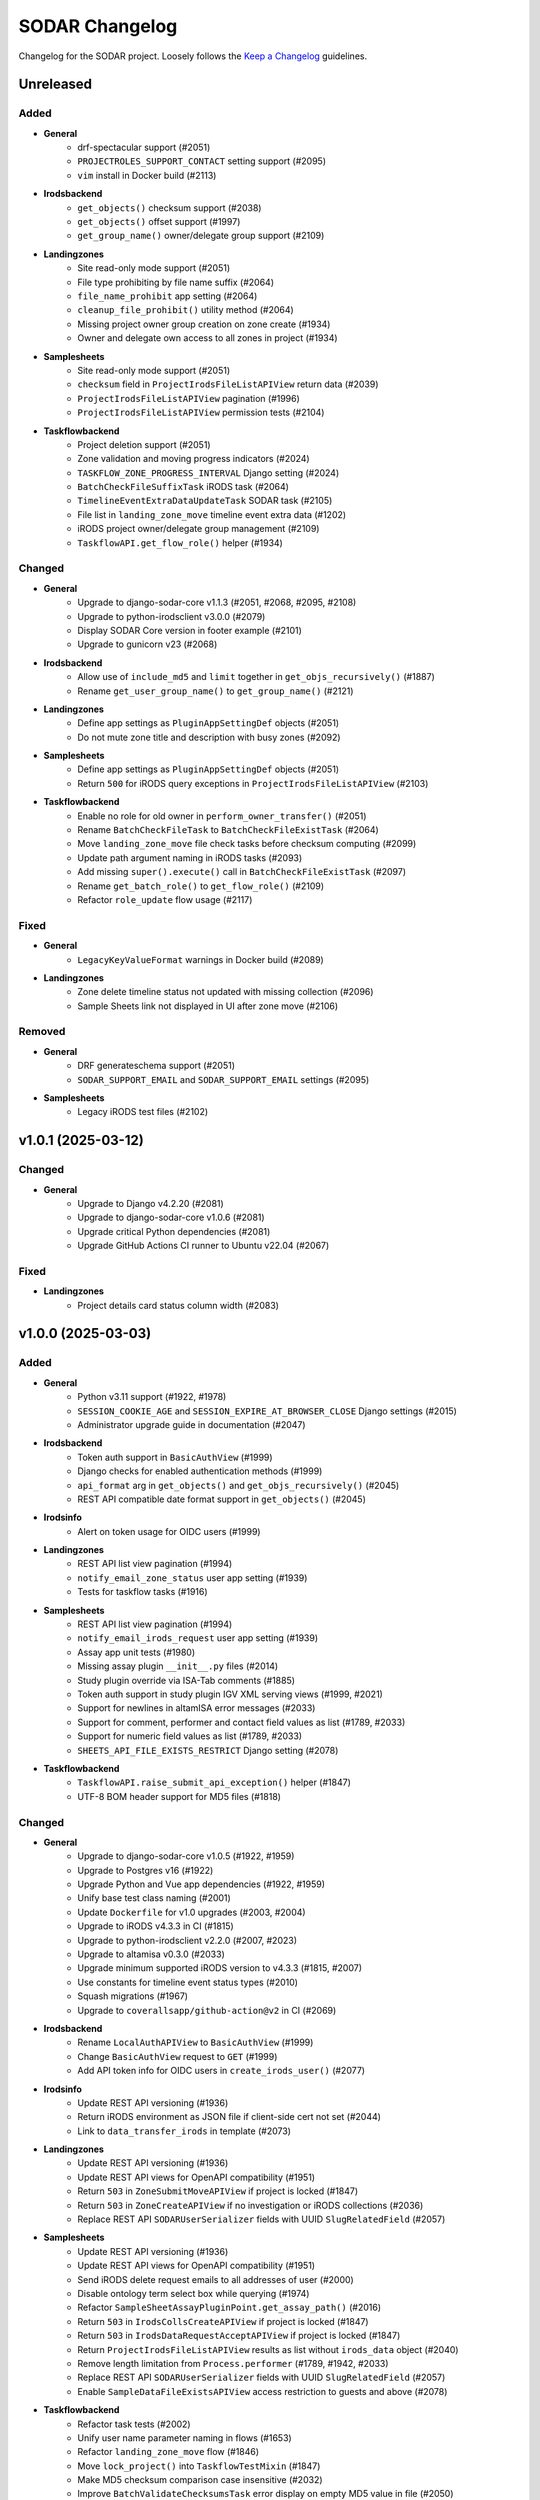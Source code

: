 SODAR Changelog
^^^^^^^^^^^^^^^

Changelog for the SODAR project. Loosely follows the
`Keep a Changelog <http://keepachangelog.com/en/1.0.0/>`_ guidelines.


Unreleased
==========

Added
-----

- **General**
    - drf-spectacular support (#2051)
    - ``PROJECTROLES_SUPPORT_CONTACT`` setting support (#2095)
    - ``vim`` install in Docker build (#2113)
- **Irodsbackend**
    - ``get_objects()`` checksum support (#2038)
    - ``get_objects()`` offset support (#1997)
    - ``get_group_name()`` owner/delegate group support (#2109)
- **Landingzones**
    - Site read-only mode support (#2051)
    - File type prohibiting by file name suffix (#2064)
    - ``file_name_prohibit`` app setting (#2064)
    - ``cleanup_file_prohibit()`` utility method (#2064)
    - Missing project owner group creation on zone create (#1934)
    - Owner and delegate own access to all zones in project (#1934)
- **Samplesheets**
    - Site read-only mode support (#2051)
    - ``checksum`` field in ``ProjectIrodsFileListAPIView`` return data (#2039)
    - ``ProjectIrodsFileListAPIView`` pagination (#1996)
    - ``ProjectIrodsFileListAPIView`` permission tests (#2104)
- **Taskflowbackend**
    - Project deletion support (#2051)
    - Zone validation and moving progress indicators (#2024)
    - ``TASKFLOW_ZONE_PROGRESS_INTERVAL`` Django setting (#2024)
    - ``BatchCheckFileSuffixTask`` iRODS task (#2064)
    - ``TimelineEventExtraDataUpdateTask`` SODAR task (#2105)
    - File list in ``landing_zone_move`` timeline event extra data (#1202)
    - iRODS project owner/delegate group management (#2109)
    - ``TaskflowAPI.get_flow_role()`` helper (#1934)

Changed
-------

- **General**
    - Upgrade to django-sodar-core v1.1.3 (#2051, #2068, #2095, #2108)
    - Upgrade to python-irodsclient v3.0.0 (#2079)
    - Display SODAR Core version in footer example (#2101)
    - Upgrade to gunicorn v23 (#2068)
- **Irodsbackend**
    - Allow use of ``include_md5`` and ``limit`` together in ``get_objs_recursively()`` (#1887)
    - Rename ``get_user_group_name()`` to ``get_group_name()`` (#2121)
- **Landingzones**
    - Define app settings as ``PluginAppSettingDef`` objects (#2051)
    - Do not mute zone title and description with busy zones (#2092)
- **Samplesheets**
    - Define app settings as ``PluginAppSettingDef`` objects (#2051)
    - Return ``500`` for iRODS query exceptions in ``ProjectIrodsFileListAPIView`` (#2103)
- **Taskflowbackend**
    - Enable no role for old owner in ``perform_owner_transfer()`` (#2051)
    - Rename ``BatchCheckFileTask`` to ``BatchCheckFileExistTask`` (#2064)
    - Move ``landing_zone_move`` file check tasks before checksum computing (#2099)
    - Update path argument naming in iRODS tasks (#2093)
    - Add missing ``super().execute()`` call in ``BatchCheckFileExistTask`` (#2097)
    - Rename ``get_batch_role()`` to ``get_flow_role()`` (#2109)
    - Refactor ``role_update`` flow usage (#2117)

Fixed
-----

- **General**
    - ``LegacyKeyValueFormat`` warnings in Docker build (#2089)
- **Landingzones**
    - Zone delete timeline status not updated with missing collection (#2096)
    - Sample Sheets link not displayed in UI after zone move (#2106)

Removed
-------

- **General**
    - DRF generateschema support (#2051)
    - ``SODAR_SUPPORT_EMAIL`` and ``SODAR_SUPPORT_EMAIL`` settings (#2095)
- **Samplesheets**
    - Legacy iRODS test files (#2102)


v1.0.1 (2025-03-12)
===================

Changed
-------

- **General**
    - Upgrade to Django v4.2.20 (#2081)
    - Upgrade to django-sodar-core v1.0.6 (#2081)
    - Upgrade critical Python dependencies (#2081)
    - Upgrade GitHub Actions CI runner to Ubuntu v22.04 (#2067)

Fixed
-----

- **Landingzones**
    - Project details card status column width (#2083)


v1.0.0 (2025-03-03)
===================

Added
-----

- **General**
    - Python v3.11 support (#1922, #1978)
    - ``SESSION_COOKIE_AGE`` and ``SESSION_EXPIRE_AT_BROWSER_CLOSE`` Django settings (#2015)
    - Administrator upgrade guide in documentation (#2047)
- **Irodsbackend**
    - Token auth support in ``BasicAuthView`` (#1999)
    - Django checks for enabled authentication methods (#1999)
    - ``api_format`` arg in ``get_objects()`` and ``get_objs_recursively()`` (#2045)
    - REST API compatible date format support in ``get_objects()`` (#2045)
- **Irodsinfo**
    - Alert on token usage for OIDC users (#1999)
- **Landingzones**
    - REST API list view pagination (#1994)
    - ``notify_email_zone_status`` user app setting (#1939)
    - Tests for taskflow tasks (#1916)
- **Samplesheets**
    - REST API list view pagination (#1994)
    - ``notify_email_irods_request`` user app setting (#1939)
    - Assay app unit tests (#1980)
    - Missing assay plugin ``__init__.py`` files (#2014)
    - Study plugin override via ISA-Tab comments (#1885)
    - Token auth support in study plugin IGV XML serving views (#1999, #2021)
    - Support for newlines in altamISA error messages (#2033)
    - Support for comment, performer and contact field values as list (#1789, #2033)
    - Support for numeric field values as list (#1789, #2033)
    - ``SHEETS_API_FILE_EXISTS_RESTRICT`` Django setting (#2078)
- **Taskflowbackend**
    - ``TaskflowAPI.raise_submit_api_exception()`` helper (#1847)
    - UTF-8 BOM header support for MD5 files (#1818)

Changed
-------

- **General**
    - Upgrade to django-sodar-core v1.0.5 (#1922, #1959)
    - Upgrade to Postgres v16 (#1922)
    - Upgrade Python and Vue app dependencies (#1922, #1959)
    - Unify base test class naming (#2001)
    - Update ``Dockerfile`` for v1.0 upgrades (#2003, #2004)
    - Upgrade to iRODS v4.3.3 in CI (#1815)
    - Upgrade to python-irodsclient v2.2.0 (#2007, #2023)
    - Upgrade to altamisa v0.3.0 (#2033)
    - Upgrade minimum supported iRODS version to v4.3.3 (#1815, #2007)
    - Use constants for timeline event status types (#2010)
    - Squash migrations (#1967)
    - Upgrade to ``coverallsapp/github-action@v2`` in CI (#2069)
- **Irodsbackend**
    - Rename ``LocalAuthAPIView`` to ``BasicAuthView`` (#1999)
    - Change ``BasicAuthView`` request to ``GET`` (#1999)
    - Add API token info for OIDC users in ``create_irods_user()`` (#2077)
- **Irodsinfo**
    - Update REST API versioning (#1936)
    - Return iRODS environment as JSON file if client-side cert not set (#2044)
    - Link to ``data_transfer_irods`` in template (#2073)
- **Landingzones**
    - Update REST API versioning (#1936)
    - Update REST API views for OpenAPI compatibility (#1951)
    - Return ``503`` in ``ZoneSubmitMoveAPIView`` if project is locked (#1847)
    - Return ``503`` in ``ZoneCreateAPIView`` if no investigation or iRODS collections (#2036)
    - Replace REST API ``SODARUserSerializer`` fields with UUID ``SlugRelatedField`` (#2057)
- **Samplesheets**
    - Update REST API versioning (#1936)
    - Update REST API views for OpenAPI compatibility (#1951)
    - Send iRODS delete request emails to all addresses of user (#2000)
    - Disable ontology term select box while querying (#1974)
    - Refactor ``SampleSheetAssayPluginPoint.get_assay_path()`` (#2016)
    - Return ``503`` in ``IrodsCollsCreateAPIView`` if project is locked (#1847)
    - Return ``503`` in ``IrodsDataRequestAcceptAPIView`` if project is locked (#1847)
    - Return ``ProjectIrodsFileListAPIView`` results as list without ``irods_data`` object (#2040)
    - Remove length limitation from ``Process.performer`` (#1789, #1942, #2033)
    - Replace REST API ``SODARUserSerializer`` fields with UUID ``SlugRelatedField`` (#2057)
    - Enable ``SampleDataFileExistsAPIView`` access restriction to guests and above (#2078)
- **Taskflowbackend**
    - Refactor task tests (#2002)
    - Unify user name parameter naming in flows (#1653)
    - Refactor ``landing_zone_move`` flow (#1846)
    - Move ``lock_project()`` into ``TaskflowTestMixin`` (#1847)
    - Make MD5 checksum comparison case insensitive (#2032)
    - Improve ``BatchValidateChecksumsTask`` error display on empty MD5 value in file (#2050)

Fixed
-----

- **Irodsbackend**
    - iRODS file list modal content overflow with long file paths (#2056)
- **Landingzones**
    - Timeline link active for ``DELETED`` and ``NOT_CREATED`` zones (#2005)
    - Create Zone button visible with iRODS collections not created (#2066)
    - ``ZoneCreateView`` access with iRODS collections not created (#2066)
- **Samplesheets**
    - Timeline event status not updated in ``SheetDeleteVieW`` with iRODS collections enabled (#1798)
    - Assay plugin ``update_row()`` setting links for empty file names (#2017)
    - Sporadic test failure in ``TestIrodsAccessTicketCreateView`` (#2026)
    - ``IrodsDataRequestModifyMixin.accept_request()`` always sets OK status for timeline event (#2027, #2060)
    - Accepting previously rejected iRODS data requests allowed (#2058)
- **Taskflowbackend**
    - ``BatchValidateChecksumsTask`` file opening handling (#2049)

Removed
-------

- **General**
    - Python v3.8 support (#1922)
    - Postgres <v12 support (#1922)
    - iRODS <v4.3 support (#1815, #2007)
- **Irodsbackend**
    - ``get_access_lookup()`` helper (#2009)
- **Taskflowbackend**
    - iRODS <v4.3 ACL support (#2009)


v0.15.1 (2024-09-12)
====================

Changed
-------

- **Samplesheets**
    - Upgrade Vue app dependencies (#1986)

Fixed
-----

- **Landingzones**
    - Invalid CSS classes set by zone status update (#1995)
- **Samplesheets**
    - ``generic`` assay plugin inline links pointing to ``ResultsReports`` (#1982)
    - ``generic`` assay plugin cache update crash with row path built from ontology column (#1984)


v0.15.0 (2024-08-08)
====================

Added
-----

- **General**
    - Cyberduck documentation (#1931)
- **Isatemplates**
    - ``isatemplates`` app for custom ISA-Tab template management (#1961)
    - ``isatemplates_backend`` plugin for template retrieval (#1961)
- **Samplesheets**
    - ``template_output_dir_display`` user setting (#1960)
    - Display BAM/CRAM/VCF omit patterns in study shortcut modal (#1963)
    - Row links display override using assay comment (#1968)
    - ``generic`` assay app plugin (#1946)
- **Taskflowbackend**
    - ``BatchCalculateChecksumTask`` retrying in case of timeouts (#1941)

Changed
-------

- **General**
    - Upgrade critical Python dependencies (#1930)
    - Upgrade to black v24.3.0 (#1930)
    - Reformat with black (#1930)
- **Irodsbackend**
    - Remove Bootstrap tooltips from iRODS buttons (#1949)
- **Landingzones**
    - Remove Bootstrap tooltip updating for iRODS buttons (#1949)
- **Samplesheets**
    - Upgrade Vue app dependencies (#1930, #1971, #1972)
    - Sanitize iRODS paths in ``get_row_path()`` calls (#1947)
    - ``index`` arg in ``SampleSheetAssayPluginPoint.update_row()`` (#1957)
    - Hide template output dir field by default (#1960)
    - Improve ``StudyLinksAjaxView`` return data (#1963, #1966)
    - Optimize ``irodsbackend`` API retrieval in ``plugins`` (#1952)
- **Taskflowbackend**
    - Increase default for ``TASKFLOW_IRODS_CONN_TIMEOUT`` (#1900)
    - Disable lock requirement for role and project update flows (#1948)

Fixed
-----

- **General**
    - ``README.rst`` badge rendering (#1938)
- **Landingzones**
    - Bootstrap tooltips preventing zone button clicking with certain conditions (#1949)
    - Zone with ``NOT CREATED`` status displayed as active in project list (#1962)
- **Samplesheets**
    - Invalid assay measurement type in ``i_minimal*`` test data (#1954)
    - Error message handling in ``StudyShortcutModal`` (#1965)
    - Overwrite warning displayed in ``OntologyEditModal`` with empty initial value (#1973)
    - ``ColumnToggleModal`` "toggle all" button misaligned with filtering enabled (#1975)
- **Taskflowbackend**
    - Malformed exception message in ``BatchValidateChecksumsTask`` (#1943)
    - Exceeded zone status info char limit in ``_raise_flow_exception()`` (#1953)
    - Uncaught exception in ``BatchCreateCollectionsTask`` (#1958)


v0.14.2 (2024-03-15)
====================

Added
-----

- **General**
    - Django settings for reverse proxy setup (#1917)
- **Irodsbackend**
    - Sanitize and validate ``IRODS_ROOT_PATH`` in ``get_root_path()`` (#1891)
- **Landingzones**
    - Create assay plugin shortcut collections for zones (#1869)
    - Zone statistics for siteinfo (#1898)
    - UI tests for project details card (#1902)
- **Samplesheets**
    - ``IrodsDataRequest`` timeline event extra data (#1912)
    - CRAM file support in study apps (#1908)
    - ``check_igv_file_suffix()`` helper in ``studyapps.utils`` (#1908)
    - Path checking for IGV omit settings (#1923)
    - Glob pattern support for IGV omit settings (#1923)
- **Taskflowbackend**
    - Django settings in siteinfo (#1901)
    - ``BatchSetAccessTask`` in iRODS tasks (#1905)
    - ``IrodsAccessMixin`` task helper mixin (#1905)

Changed
-------

- **General**
    - Upgrade to Django v3.2.25 (#1854)
    - Upgrade to django-sodar-core v0.13.4 (#1899)
    - Upgrade critical Vue app dependencies (#1854)
    - Upgrade to cubi-isa-templates v0.1.2 (#1854)
    - Update installation documentation (#1871)
- **Irodsbackend**
    - Reduce redundant object queries (#1883)
    - Change method logic in ``get_objects()`` and ``get_objs_recursively()`` (#1883)
    - Use ``get_root_path()`` within ``IrodsAPI`` (#1890)
    - Refactor ``IrodsStatisticsAjaxView`` and related JQuery (#1903)
- **Samplesheets**
    - Improve Django messages for ``IrodsDataRequest`` exceptions (#1858)
    - Change ``IrodsDataRequest`` description if created in Ajax view (#1862)
    - Refactor ``IrodsDataRequestModifyMixin`` timeline helpers (#1913)
    - Rename ``get_igv_omit_override()`` to ``get_igv_omit_list()`` (#1924)
    - Rename ``check_igv_file_name()`` to ``check_igv_file_path()`` (#1923)
    - Named process pooling and renaming in sheet editor (#1904)
- **Taskflowbackend**
    - Optimize ``landing_zone_move`` iRODS path retrieval (#1882)
    - Set zone status on uncaught errors in ``run_flow()`` (#1458)
    - Change ``TASKFLOW_IRODS_CONN_TIMEOUT`` default value to ``960`` (#1900)

Fixed
-----

- **General**
    - Invalid env var retrieval for ``AUTH_LDAP*_START_TLS`` (#1853)
- **Irodsbackend**
    - Invalid path returned by ``get_path()`` if ``IRODS_ROOT_PATH`` is set (#1889)
    - Stats badge stuck in updating with non-200 POST status (#1327, #1886)
- **Landingzones**
    - Stats badge displayed to superusers for ``DELETED`` zones (#1866)
    - Zone status updating not working in project details card (#1902)
    - Modifying finished lock status allowed in ``SetLandingZoneStatusTask`` (#1909)
- **Samplesheets**
    - Invalid WebDAV URLs generated in ``IrodsDataRequestListView`` (#1860)
    - Superuser not allowed to edit iRODS request from other users in UI (#1863)
    - ``IrodsDataRequest`` user changed on object update (#1864)
    - ``IrodsDataRequest._validate_action()`` failing with ``delete`` action (#1858)
    - Protocol ref editable for new row if disabled in column config (#1875)
    - Sheet template creation failure with slash characters in title/ID fields (#1896)
    - ``get_pedigree_file_path()`` used in cancer study app tests (#1914)
    - IGV omit settings not correctly set on project creation (#1925)
    - Germline study cache build crash with no family column (#1921)
    - Source name editing failing in assay table after row insert (#1928)
- **Taskflowbackend**
    - Hardcoded iRODS path length in ``landing_zone_move`` (#1888)
    - Uncaught exceptions in ``SetAccessTask`` (#1906)
    - Crash in ``landing_zone_create`` with large amount of collections (#1905)
    - Finished landing zone status modified by lock exception (#1909)

Removed
-------

- **General**
    - LDAP settings ``OPT_X_TLS_REQUIRE_CERT`` workaround (#1853)
- **Taskflowbackend**
    - ``get_subcoll_obj_paths()`` and ``get_subcoll_paths()`` helpers (#1882)


v0.14.1 (2023-12-12)
====================

Added
-----

- **Irodsbackend**
    - ``get_version()`` helper (#1592, #1817, #1831)
    - ``get_access_lookup()`` helper (#1832)
- **Irodsinfo**
    - iRODS v4.3 auth scheme support in client environment (#1834)
- **Samplesheets**
    - Custom validation for ``sheet_sync_url`` and ``sheet_sync_token`` (#1310, #1384)
    - ``hpo.jax.org`` in ``SHEETS_ONTOLOGY_URL_SKIP`` (#1821)
    - Missing Django settings in siteinfo (#1830)
- **Taskflowbackend**
    - iRODS v4.3 support (#1592, #1817, #1832)
    - ``BatchCalculateChecksumTask`` exception logging (#1843)

Changed
-------

- **General**
    - Upgrade to Django v3.2.23 (#1811)
    - Upgrade to django-sodar-core v0.13.3 (#1810)
- **Irodsbackend**
    - iRODS collection modal copy button icon (#1851)
- **Landingzones**
    - Disable locked zone controls in template for non-superusers (#1808)
    - Rename and refactor ``disable_zone_ui()`` template tag (#1808)
- **Samplesheets**
    - Upgrade Vue app dependencies (#1811)
    - Change default IGV genome to ``b37_1kg`` (#1812)
    - Update existing ``b37`` IGV genome settings with a migration (#1812)
- **Taskflowbackend**
    - Improve ``landing_zone_move`` zone status info messages for validation (#1840)

Fixed
-----

- **General**
    - Add workaround for ``AUTH_LDAP_CONNECTION_OPTIONS`` duplication (#1853)
- **Irodsbackend**
    - Opening redundant iRODS connection in server version retrieval (#1831)
- **Landingzones**
    - No wait for async ``CurrentUserRetrieveAPIView`` call result (#1732, #1807)
    - ``BaseLandingZoneStatusTask.set_status()`` failure with concurrent sheet replacing (#1839)
- **Samplesheets**
    - ``ColumnToggleModal`` study checkbox states rendered under assay (#1848)
    - ``ColumnToggleModal`` group toggle not updating checkboxes in UI (#1849)
- **Taskflowbackend**
    - ``project_create`` timeline event user reference (bihealth/sodar_core#1301, #1819)
    - Incorrect write access messages in ``landing_zone_move`` when validating only (#1845)

Removed
-------

- **Taskflowbackend**
    - Duplicate ``SetAccessTask`` tests (#1833)


v0.14.0 (2023-09-27)
====================

Added
-----

- **General**
    - Release cleanup issue template (#1797)
    - LDAP settings for TLS and user filter (#1803)
- **Irodsbackend**
    - ``get_trash_path()`` helper (#1658)
    - iRODS trash statistics for siteinfo (#1658)
- **Irodsinfo**
    - ``IrodsEnvRetrieveAPIView`` for retrieving iRODS environment (#1685)
- **Landingzones**
    - Landing zone updating (#1267)
    - "Nothing to do" check for landing zone validation and moving (#339)
    - iRODS path clipboard copying button in iRODS collection list modal (#1282)
    - ``constants`` module for zone constants (#1398)
    - Assay link from zone assay icon (#1747)
    - Missing permission tests (#1739)
- **Samplesheets**
    - User setting for study and assay table height (#1283)
    - Study table cache disabling (#1639)
    - ``SHEETS_ENABLE_STUDY_TABLE_CACHE`` setting (#1639)
    - ``cytof`` assay plugin (#1642)
    - New ISA-Tab templates from ``cubi-isa-templates`` (#1697, #1757)
    - General iRODS access ticket management for assay collections (#804, #1717)
    - Disabled row delete button tooltips (#1731)
    - ``IrodsDataRequest`` REST API views (#1588, #1706, #1734, #1735, #1736)
    - Davrods links in iRODS delete request list (#1339)
    - Batch accepting and rejecting for iRODS delete requests (#1340, #1751)
    - Cookiecutter prompt support in sheet templates (#1726)
    - "Create" tag for sheet versions (#1296)
    - Template tag tests (#1723)
    - iRODS file count in sheet overview tab (#1295)
    - ``get_url()`` helpers for ``Investigation``, ``Study`` and ``Assay`` models (#1748)
    - ``normalizesheets`` management command for sheet cleanup (#1661)
    - Boolean field support in sheet templates (#1757)
    - iRODS access ticket REST API views (#1707, #1800, #1801)
- **Taskflowbackend**
    - ``BatchCalculateChecksumTask`` iRODS task (#1634)
    - Automated generation of missing checksums in ``landing_zone_move`` (#1634, #1767)
    - Cleanup of trash collections in testing (#1658)
    - ``TaskflowPermissionTestBase`` base test class (#1718)
    - Taskflow session timeout management (#1768)
    - ``TASKFLOW_IRODS_CONN_TIMEOUT`` Django setting (#1768)

Changed
-------

- **General**
    - Upgrade to django-sodar-core v0.13.2 (#1617, #1720, #1775, #1792)
    - Upgrade to cubi-isa-templates v0.1.0 (#1757)
    - Upgrade to python-irodsclient v1.1.8 (#1538)
    - Upgrade Python dependencies (#1620)
    - Upgrade Vue app dependencies (#1620)
    - Upgrade to nodejs v18 (#1765, #1766)
    - Update deprecated Nodejs install method in Docker and dev (#1769)
    - Timeline event names and descriptions if called from syncmodifyapi (#1761)
    - Update tour help (#1583)
    - Enable setting ``ADMINS`` via environment variable (#1796)
    - Update ``ADMINS`` default value (#1796)
- **Irodsadmin**
    - Output ``irodsorphans`` results during execution (#1319)
    - Order ``irodsorphans`` results by project (#1741)
- **Landingzones**
    - Move iRODS object helpers to ``TaskflowTestMixin`` (#1699)
    - Enable superuser landing zone controls for locked zones (#1607)
    - Add ``DELETING`` to locked states in UI (#1657)
    - Query for landing zone status in batch (#1684, #1752)
    - Create expected collections if zone sync is called from syncmodifyapi (#1761)
    - Define and use zone status constants (#1398)
- **Samplesheets**
    - Sample sheet table viewport background color (#1692)
    - Contract sheet table height to fit content (#1693)
    - Hide internal fields from ISA-Tab templates (#1698, #1733)
    - Refactor ``IrodsDataRequest`` model and tests (#1706)
    - Update ``get_sheets_url()`` helper to only handle ``Project`` objects (#1771)
    - Display full path under assay for iRODS data requests in UI (#1749)
    - Return full path under assay from ``IrodsDataRequest.get_short_path()`` (#1749)
    - Make ``request`` optional in ``SheetVersionMixin.save_version()``
- **Taskflowbackend**
    - Move iRODS object helpers from ``LandingZoneTaskflowMixin`` (#1699)
    - Move iRODS test cleanup to ``TaskflowTestMixin.clear_irods_test_data()`` (#1722)
    - Refactor base test classes (#1722)

Fixed
-----

- **General**
    - Local Chromedriver install failure (#1753, bihealth/sodar-core#1255)
- **Ontologyaccess**
    - Batch import tests failing from forbidden obolibrary access (#1694)
- **Samplesheets**
    - ``perform_project_sync()`` crash with no iRODS collections created (#1687)
    - iRODS delete request modification UI view permission checks failing for non-creator contributors (#1737)
    - Investigation object ref broken in timeline ``sheet_replace`` events (#1774)
    - External links column width estimation crash in table rendering (#1787)
    - Comment field editing with semicolon in data (#1790)
    - Ontology URLs not encoded if passed as query string in wrapper template (#1762)

Removed
-------

- **Landingzones**
    - Unused ``data_tables`` references from templates (#1710)
    - ``get_zone_samples_url()`` template tag (#1748)
- **Samplesheets**
    - ``SHEETS_TABLE_HEIGHT`` Django setting (#1283)
    - Duplicate ``IrodsAccessTicketMixin`` from ``test_views_ajax`` (#1703)
    - ``IRODS_DATA_REQUEST_STATUS_CHOICES`` constant (#1706)
    - ``HIDDEN_SHEET_TEMPLATE_FIELDS`` constant (#1733)
    - ``sheet_export*`` timeline events (#1773)
    - ``SHEETS_ENABLED_TEMPLATES`` Django setting (#1756)
    - ``tumor_normal_triplets`` ISA-Tab template (#1757)


v0.13.4 (2023-05-15)
====================

Changed
-------

- **Samplesheets**
    - Update ISA-Tab template dependency to ``cubi-isa-templates`` (#1667)
    - Allow assay tables with no materials after sample (#1676)

Fixed
-----

- **General**
    - ``django-autocomplete-light`` Docker build crash with ``whitenoise`` (#1666)
    - Chrome install script issues (#1677)
- **Samplesheets**
    - Multi-file upload not working (#1670)
    - Template create form allowing multiple ISA-Tabs per project (#1672)


v0.13.3 (2023-05-10)
====================

Added
-----

- **Samplesheets**
    - ``ProjectIrodsFileListAPIView`` in REST API (#1619)
    - ``SIMPLE_LINK_TEMPLATE`` helper for simple link creation

Changed
-------

- **General**
    - Upgrade to Django v3.2.19 (#1646, #1652)
    - Upgrade Vue app dependencies (#1646)
    - Update URL patterns to use path (#1631)
- **Samplesheets**
    - Refactor ``meta_ms`` to remove ``SPECIAL_FILE_LINK_HEADERS`` use (#1641)
    - Display study and assay plugin icons to contributors and above (#1354)

Fixed
-----

- **Samplesheets**
    - Crash from ``ClearableFileInput`` with Django v3.2.19+ (#1652)

Removed
-------

- **General**
    - Unused ``sodar.users`` views and URLs (#1663)
- **Samplesheets**
    - ``SPECIAL_FILE_LINK_HEADERS`` hack (#817, #1641)


v0.13.2 (2023-04-18)
====================

Changed
-------

- **General**
    - Upgrade Python dependencies (#1620)
    - Minor manual updates (#1622)
- **Irodsbackend**
    - Refactor ``IrodsAPI._sanitize_coll_path()`` into ``sanitize_path()`` (#1632)
    - Handle unwanted parent strings in iRODS paths (#1632)
- **Samplesheets**
    - Refactor iRODS access ticket tests

Fixed
-----

- **Landingzones**
    - Zone list content with user access disabled not displayed for superuser (#1623)
    - Incorrect "saving version failed" message in ``sheet_edit_finish`` (#1628)
- **Samplesheets**
    - Cell width estimation for simple links and contact columns (#1621)

Removed
-------

- **Landingzones**
    - Unused ``ProjectZoneView`` context items (#1624)


v0.13.1 (2023-03-31)
====================

Added
-----

- **General**
    - API examples in manual (#1600)
- **Landingzone**
    - Save zone creation metadata as timeline event extra data (#1609)
    - Allow disabling landing zone operations from non-superusers (#1616)
    - ``LANDINGZONES_DISABLE_FOR_USERS`` setting (#1616)

Changed
-------

- **General**
    - Upgrade critical Python dependencies (#1604)
- **Landingzones**
    - Enable zone deletion if zone root collection is not found (#1606)
- **Samplesheets**
    - Upgrade Vue app dependencies (#1597, #1604)
    - Enable sheet deletion with data for delegates (#1605)

Fixed
-----

- **Samplesheets**
    - Sheet version export crash with certain old projects (#1596)
    - Cancer app ``get_shortcut_column()`` crash if library name not in cache (#1599)
    - Assay plugin override ignored in ``_update_cache_rows()`` (#1603, #1610)
    - Inherited owners unable to delete sheets with data (#1605)


v0.13.0 (2023-02-08)
====================

Added
-----

- **Irodsbackend**
    - Create iRODS user accounts at login for users with LDAP/SODAR auth (#1315, #1587)
- **Landingzones**
    - Optional zone write access restriction to created collections (#1050, #1540)
    - Project archiving support (#1573)
    - UI warning for user without access for zone updating (#1581)
- **Samplesheets**
    - Mac keyboard shortcut support for multi-cell copying (#1531)
    - Study render table caching (#1509)
    - ``syncstudytables`` management command (#1509)
    - ``get_last_material_index()`` helper (#1554)
    - ``get_latest_file_path()`` helper (#1554)
    - "Not found" element for iRODS modal filter (#1562)
    - Existing iRODS file check in material name editing (#1494)
    - Omit IGV session files by file name suffix (#1575, #1577)
    - ``SHEETS_IGV_OMIT_BAM`` and ``SHEETS_IGV_OMIT_VCF`` Django settings (#1575, #1595)
    - ``get_igv_omit_override()`` and ``check_igv_file_name()`` in study app utils (#1575, #1577)
    - Project archiving support (#1572)
    - ``igv_omit_bam``, ``igv_omit_vcf`` and ``igv_genome`` project settings (#1478, #1577)
    - Project-wide genome selecting for IGV session generation (#1478)

Changed
-------

- **General**
    - Upgrade to django-sodar-core v0.12.0 (#1567, #1576)
    - Use default Gunicorn worker class in production (#1536)
    - Upgrade to fastobo v0.12.2 (#1561)
    - Update ``.coveragerc`` (#1582)
    - Upgrade ``checkout`` and ``setup-python`` GitHub actions (#1591)
- **Irodsbackend**
    - Update backend iRODS connection handling (#909, #1542, #1545)
    - Rename ``IrodsAPI.get_child_colls()``
- **Landingzones**
    - Refactor permissions (#1573)
- **Samplesheets**
    - Upgrade critical Vue app dependencies (#1527, #1571)
    - Remove redundant node UUIDs from render tables (#708)
    - Improve IGV session file XML generating (#1585)
    - Do not create ``sheet_edit_start`` timeline events (#1570)
    - Use role ranking in ``EditConfigMixin`` (#1589)
- **Taskflowbackend**
    - Remove legacy ``landing_zone_create`` build error handling (#1530)

Fixed
-----

- **General**
    - Missing ``LDAP_ALT_DOMAINS`` Django setting (#1594)
- **Irodsbackend**
    - Unhandled backend init exception in ``IrodsStatisticsAjaxView`` (#1539)
    - iRODS session disconnection issues (#909, #1542)
    - Ajax view access for inherited owners (#1566)
- **Landingzones**
    - Typo in ``LANDINGZONES_TRIGGER_MOVE_INTERVAL`` (#1541)
- **Samplesheets**
    - Crash from incompatibility with ``packaging==0.22`` (#1550)
    - Cancer shortcuts expecting specific naming convention (#1554, #1563)
    - Cancer shortcut caching with identical library names in study (#1560, #1564)
    - iRODS modal filter input not cleared on modal re-open (#1555)
    - Column config editing access for inherited owners (#1568)
    - iRODS delete request accept view crash with collection request (#1584)
    - Germline study shortcuts enabled if sample not found in assay (#1579)

Removed
-------

- **Irodsbackend**
    - Backend API ``conn`` argument (#909)
    - ``IrodsAPI.collection_exists()`` helper (#1546)
    - ``IrodsAPI.get_coll_by_path()`` helper
- **Landingzones**
    - Legacy ``LandingZoneOldListAPIView`` (#1580)
- **Samplesheets**
    - Unused ``config_set`` and ``num_col`` header parameters (#1551)
    - ``get_sample_libraries()`` helper (#1554)
    - ``get_study_libraries()`` helper (#1554)
    - ``GenericMaterial.get_samples()`` (#1557)


v0.12.1 (2022-11-09)
====================

Added
-----

- **Landingzones**
    - ``LANDINGZONES_TRIGGER_ENABLE`` Django setting (#1508)

Changed
-------

- **General**
    - Upgrade to Django v3.2.16+ (#1515)
    - Move include examples to ``include_examples`` (#1493)
- **Samplesheets**
    - Upgrade Vue app dependencies (#1518)
    - Improve study app logging (#1507)
    - Optimize germline study app ``get_shortcut_column()`` (#1519)
    - Add study app tests (#1523)
    - Optimize germline study app cache updating (#1506)
    - Improve default IGV BAM track colour (#1514)
- **Taskflowbackend**
    - Improve project lock error messages (#1496, #1500, #1511)

Fixed
-----

- **General**
    - Invalid  ``REDIS_URL`` default value (#1497)
    - Invalid modify API settings in production config (#1503)
- **Landingzones**
    - Missing zone status check in ``ZoneMoveView`` (#1520)
- **Samplesheets**
    - Uncaught project lock exceptions in iRODS delete request accepting (#1495)
    - Missing CSS classes for failed iRODS delete requests (#1513)
    - User alerts/emails sent for own iRODS delete requests (#1502)
- **Taskflowbackend**
    - Unhandled project lock exceptions (#1496, #1500, #1511)
    - Landing zone status not updated on flow lock/build errors (#1498)
    - Role deletion failing for categories (#1521)

Removed
-------

- **Samplesheets**
    - ``.gitkeep`` for ``config`` directory (#1493)


v0.12.0 (2022-10-14)
====================

Added
-----

- **General**
    - Coverage reporting with Coveralls (#1471)
    - ``_login_extend.html`` example (#1462)
    - Overview video link in docs and ``README`` (#1452)
    - Sentry JS include for production (#1393)
- **Irodsbackend**
    - ``get_zone_path()`` helper (#1399)
    - ``get_user_group_name()`` helper (#1397)
    - ``get_ticket()`` method
- **Landingzones**
    - ``LandingZone.can_display_files()`` helper (#1401)
- **Samplesheets**
    - Statistics badge in iRODS dir modal (#1434)
    - External links column hyperlink support (#1475, #1476)
    - ``SHEETS_EXTERNAL_LINK_PATH`` Django setting (#1477)
    - ``get_ext_link_labels()`` helper (#1477)
    - ``samplesheets/config`` directory for config files (#1477)
- **Taskflowbackend**
    - Add app from SODAR Core (#691)
    - Add Taskflow functionality from SODAR Taskflow (#691, #1464)

Changed
-------

- **General**
    - Refactor Taskflow functionality for integrated code (#691, #1397, #1466, #1469, #1480)
    - Use general ``REDIS_URL`` Django setting (#1396)
    - Replace ``get_taskflow_sync_data()`` methods with modify API calls (#1397)
    - Upgrade to django-sodar-core v0.11.0 (#1459)
    - Upgrade general Python dependencies (#1453)
    - Upgrade minimum PostgreSQL version to v11 (bihealth/sodar-core#303)
    - Enable all tests in GitHub Actions CI (#1168)
    - Replace hardcoded include templates with examples (#1462)
- **Irodsbackend**
    - Disable iRODS environment debug logging (#1455)
- **Landingzones**
    - Move Celery tasks into ``tasks_celery`` (#1400)
- **Samplesheets**
    - Move Celery tasks into ``tasks_celery`` (#1400)
    - Ignore whitespace in simple link regex (#1474)
    - Read external link labels from JSON file (#1477)
    - Do not provide ``external_link_labels`` to UI without investigation

Fixed
-----

- **General**
    - Docker build tagging failing for release tags (#1451)
    - URL config entrypoint for nonexistent ``about.html`` (#1481)
    - Postgres role errors in CI (#1465)
- **Landingzones**
    - iRODS file status displayed for zones with unsuitable status (#1401)
- **Samplesheets**
    - iRODS delete request error messages not updated in modal (#1463)
    - Ticket created for new iRODS collections with disabled anon access (#1479)

Removed
-------

- **General**
    - ``get_taskflow_sync_data()`` methods (#1397)
    - GitLab CI support (#1168)
    - ``test_local`` settings file (#1395)
    - Codacy support (#1471)
    - Legacy docs URL in ``urls.py`` (#1489)
- **Samplesheets**
    - Taskflow API views (#691, #1397)
    - BIH specific hardcoded external link labels (#1477)
    - ``SHEETS_EXTERNAL_LINK_LABELS`` Django setting (#1477)


v0.11.3 (2022-07-20)
====================

Added
-----

- **General**
    - GitHub issue templates (#1441)
    - Contributing and code of conduct docs (#1426)
- **Samplesheets**
    - Enable ``bulk_rnaseq`` ISA-Tab template (#1430)
    - Enable ``microarray`` ISA-Tab template (#1430)
    - Enable ``single_cell_rnaseq`` ISA-Tab template (#1430)
    - Enable ``tumor_normal_triplets`` ISA-Tab template (#1430)

Changed
-------

- **General**
    - Upgrade to django-sodar-core v0.10.13 (#1391, #1406, #1418)
    - Upgrade to black v22.3.0 (bihealth/sodar-core#972)
    - Default ``BASICAUTH_REALM`` message (#1410)
    - Add ``LocalAuthAPIView`` URL to ``SECURE_REDIRECT_EXEMPT`` (#1411)
    - Rename default iRODS zone into ``sodarZone`` (#1417)
    - Manual updates (#1386, #1387, #1408)
    - Combine development documentation into manual (#1345)
    - Update ``README`` badges for recreated GitHub repository (#1428)
    - Update ``.pylintrc`` (#1429)
    - General code cleanup (#1429)
    - Upgrade cubi-tk (#1430)
    - Upgrade to python-irodsclient v1.1.3 (#1431)
    - Update ``env.example`` for ``sodar-docker-compose`` dev environment
    - Upgrade to Node v16 (#1432, #1448)
    - Upgrade to lxml v4.9.1 (#1450)
- **Samplesheets**
    - Update Vue app browserslist (#1424)
    - Upgrade Vue app to ag-grid v28 (#1447)
    - Upgrade general Vue app dependencies (#1330, #1448)
    - Hide sheet template fields not meant to be edited (#1443)

Fixed
-----

- **General**
    - ``build-docker.sh`` failing with special characters in tag name (#1385)
- **Irodsinfo**
    - Info page title (#1416)
    - Manual link pointing to expired URL (#1442)
- **Ontologyaccess**
    - Redundant file info in import logging (#1436)
- **Samplesheets**
    - Unset study protocol export ordering (#1419)
    - Bootstrap tooltip issues in sheet tables (#1415)
    - ``cubi-tk`` install failure due to missing ``libbz2-dev`` (#1425)
    - ``OntologyEditModal`` warning message for missing ontologies (#1444)
    - ``OntologyEditModal`` search input not trimmed (#1446)
    - Sheet table horizontal scrolling on Firefox (#1445)

Removed
-------

- **General**
    - Login page user domain autofill (#1409)
    - Custom login template (#1409)
    - Separate development documentation (#1345)


v0.11.2 (2022-03-04)
====================

Added
-----

- **General**
    - ``.readthedocs.yaml`` file (#1362)
- **Samplesheets**
    - ``Investigation.get_assays()`` helper (#1359)
    - View tests for search (#556)

Changed
-------

- **General**
    - Upgrade to django-sodar-core v0.10.10 (#1361, #1376)
    - Link manual to readthedocs.io (#1358)
    - Upgrade to python-irodsclient v1.1.2 (#1389)
- **Landingzones**
    - Make ``description`` optional in ``_make_landing_zone()`` (#1360)
- **Samplesheets**
    - Allow replacing sheets if unfinished landing zones exist (#1356)
    - Update project list file column legend (#1366)
    - Upgrade Vue app dependencies (#1369)
    - Upgrade Vue app to ag-grid v27 (#1370)
    - Improve search results layout (#1373)

Fixed
-----

- **General**
    - Invalid Python version in readthedocs build (#1362)
- **Landingzones**
    - Zone list title column layout issues (#1380)
- **Samplesheets**
    - ``LandingZone`` objects deleted by API sheet replacing (#1356)
    - Invalid ``Investigation`` timeline object reference for sheet replacing (#1357)
    - ``IrodsStatsBadge`` query error handling (#1371)
    - Keyword ``type:file`` not limiting search (#1374)
    - Redundant iRODS connections in search result rendering (#1375)
    - Tooltip hide not working in ontology column config (#1379)

Removed
-------

- **General**
    - Local manual build (#1358)
- **Landingzones**
    - Unused ``sodar-popup-overlay`` elements from ``project_zones.html`` (#1363)


v0.11.1 (2022-02-04)
====================

Added
-----

- **Irodsbackend**
    - ``format_env()`` helper for iRODS environments (#1351)
- **Irodsinfo**
    - Use ``IRODS_HOST_FQDN`` for client environment and display (#1349)
- **Samplesheets**
    - Toggle WebDAV IGV proxy with ``IRODS_WEBDAV_IGV_PROXY`` (#1324)

Changed
-------

- **General**
    - Upgrade minimum Python version to v3.8, add v3.10 support (bihealth/sodar-core#885)
    - Upgrade to django-sodar-core v0.10.8 (#1337)
    - Upgrade Python dependencies (#673, #1337, #1348, bihealth/sodar-core#884, bihealth/sodar-core#901, bihealth/sodar-core#902)
    - Upgrade to Chromedriver v97 (bihealth/sodar-core#905)
- **Samplesheets**
    - Upgrade Vue app dependencies (#1330)

Fixed
-----

- **General**
    - Manual building in readthedocs (#1343)
- **Irodsinfo**
    - Invalid value formats in iRODS environment generation (#1351)
- **Ontologyaccess**
    - Opening OWL data for parsing not working for specific URLs (#1352)


v0.11.0 (2021-12-16)
====================

Added
-----

- **General**
    - Siteinfo app in default ``LOGGING_APPS`` value (#1219)
    - ``LOGGING_LEVEL`` setting (bihealth/sodar-core#822)
    - ``PROJECTROLES_EMAIL_HEADER`` and ``PROJECTROLES_EMAIL_FOOTER`` settings (#1231)
    - Codacy coverage reporting (#1169)
- **Irodsbackend**
    - ``colls`` parameter in list retrieval (#1156)
    - ``IRODS_ENV_DEFAULT`` setting (#1260)
    - ``LocalAuthAPIView`` REST API view and ``IRODS_SODAR_AUTH`` setting (#1263)
- **Landingzones**
    - ``busyzones`` management command (#1212, #1314)
    - App alerts for sheet cache updates (#1000)
    - App alerts for zone owner for zone actions (#1204, #1240)
    - ``member_notify_move`` app setting (#1203)
    - Project member notifications from zone moving (#1203, #1232)
    - ``LandingZone.user_message`` field (#1203)
    - ``finished`` parameter for ``LandingZoneListAPIView`` (#1234)
    - ``LandingZone.is_locked()`` helper (#321)
    - Zone locked status in UI and ``LandingZoneRetrieveAPIView`` (#321)
    - Display collections in iRODS file list (#1156)
    - UI documentation in user manual (#1181)
- **Ontologyaccess**
    - App documentation in user manual (#1301)
- **Samplesheets**
    - Simple link support for string cell rendering (#1001)
    - ``generic_raw`` assay plugin (#1128)
    - Overriding assay plugin via assay comment (#1128)
    - App alerts for sheet cache updates (#1000, #1265)
    - Tooltip to clarify the Finish Editing button (#1109)
    - Tooltips for buttons disabled due to an unsaved row (#1056)
    - Default ontology column value (#1061)
    - Confirmation for field value overwrite on node rename (#1060)
    - Sheet version description (#754)
    - Batch sheet version deletion (#773)
    - Assay app support for "transcriptome profiling" measurement type (#1255)
    - Saving version with description in editor UI (#1109)
    - Automatic study/assay table filtering from search results (#634)
    - UI documentation in user manual (#1180)

Changed
-------

- **General**
    - Upgrade to django-sodar-core v0.10.7 (#1217, #1220, #1243, #1272, #1332)
    - Upgrade to python-irodsclient v1.0.0 (#1223)
    - Upgrade to Chromedriver v96 (bihealth/sodar-core#772, #1254, bihealth/sodar-core#847, bihealth/sodar-core#852)
    - Upgrade to Node v12
    - Improve production logging (#1257)
    - Upgrade to django-webpack-loader v1.4.1 (#1198)
    - Upgrade to redis v3.5.3 (#1297)
    - Use ``ManagementCommandLogger`` for command output (#1276)
    - Update user manual (#1304, #1318)
    - Replace deprecated ``MAINTAINER`` label in Dockerfile (#1316)
    - Enable setting ``SECURE_REDIRECT_EXEMPT`` in env vars (#1331)
- **Irodsbackend**
    - Retrieve iRODS config from ``IRODS_ENV_BACKEND`` setting (#1221)
    - Use data attributes in templates (bihealth/sodar-core#530)
    - Rename ``data_objects`` to ``irods_data`` in return data (#1156)
    - Get default iRODS environment values from default env (#1260)
- **Irodsinfo**
    - Retrieve iRODS config from ``IRODS_ENV_CLIENT`` setting (#1221)
    - Display ``IRODS_ENV_CLIENT`` in siteinfo via ``info_settings``
    - Get default iRODS environment values from default env (#1260)
- **Landingzones**
    - Do not load finished landing zones in zone list view (#1205)
    - Rename ``STATUS_ALLOW_CLEAR`` to ``STATUS_FINISHED`` (#1205)
    - UI improvements in project zone list (#1235)
    - Hide zones with ``NOT CREATED`` status from detail card (#1236)
    - Handle ``NOT CREATED`` landing zone status (#1237)
    - Use ``CurrentUserFormMixin`` in forms (#660)
    - Enable automated collection generation by default in UI (#1266)
    - Clarify collection creation message in UI (#1275)
    - Default status info for ``MOVING`` (#1305)
    - Do not count inactive zones in project list (#1306)
- **Samplesheets**
    - Move ``TestSheetSyncBase`` into ``test_views_taskflow``
    - Update app setting labels (#1230)
    - Use ``CurrentUserFormMixin`` in forms (#660)
    - Rename ``get_name()`` and ``get_full_name()`` in ``ISATab`` model (#1247)
    - Update sheet version list layout (#1246)
    - Replace version compare menu with operation dropdown entry (#1251)
    - Update subpage navigation (#1252)
    - General refactoring (#1248, #1250, #1253)
    - Move Ajax view version saving to ``SheetVersionMixin`` (#1109)
    - Use ``AppSettingAPI.delete_setting()`` for display config deletion (#854)
    - Make UI specific data optional in ``build_study_tables()`` (#694)
    - Do not require user for ``sheet_sync_task`` (#1273)
    - Hide navigation dropdown if no sheets are available (#1285)
    - Reverse import/create order in Sheet Operations dropdown (#1286)
    - Improve ontology editor layout (#1293)
    - Improve study and assay title layout (#1291)
    - Improve iRODS access ticket list layout (#1302)
    - Remote sheet sync refactoring (#1317, #1325, #1326)
    - Upgrade Vue app dependencies (#1328, #1329)

Fixed
-----

- **General**
    - API version settings not updated (#1218)
    - Disable cache as workaround for Docker build issues (#1225)
    - Github Actions CI failure by old package version (bihealth/sodar-core#821)
    - Build warning in ``docs_dev`` (#1182)
- **Irodsadmin**
    - Missing cleanup in command test ``tearDown()`` (#1244)
- **Irodsbackend**
    - Redundant slash prefix for root level items in collection list (#1245)
    - ``IRODS_ENV_BACKEND`` value conversion issues (#1259)
    - Unavailable iRODS connection not handled in ``BaseIrodsAjaxView`` (#1322)
- **Landingzones**
    - ``PROJECTROLES_SEND_EMAIL`` not checked in Taskflow views (#1229)
    - Collection hint alert from zone list UI (#1266)
    - Zone move failure on Celery task crash in ``TaskflowZoneStatusSetAPIView`` (#1298)
    - ``status_info`` overflow crash in ``TaskflowZoneStatusSetAPIView`` (#1307)
    - Uncaught exceptions in ``inactivezones`` (#1311)
- **Ontologyaccess**
    - Minor layout issues (#1312)
- **Samplesheets**
    - Missing label for ``public_access_ticket`` app setting (#1230)
    - Incorrect ``ISATab`` timestamp in export and compare dropdown (#1247)
    - Unhandled backend exceptions in ``update_project_cache_task()`` (#1265)
    - Vue app study navigation failure with additional URL params (#1269)
    - Assay shortcut card extra link icons (#1271)
    - Source map errors in production (#1198)
    - Numeric column default value invalid if range is unset (#1281)
    - ``ColumnToggleModal`` errors on entering/exiting edit mode (#1280)
    - Editability not updated in ``ColumnToggleModal`` without grid reload (#1279)
    - First column width breaking in Parser Warnings table (#1287)
    - Template creation link visible in sheet replace form (#1288)
    - Default suffix icon in ``ColumnConfigModal`` (#1290)
    - Ontology editor edit/check button icon misalignment (#1292)
    - iRODS file list modal button column alignment (#1299)
    - Random crash in ``StudyShortcutsRenderer`` unit tests (#1294)
    - Sheet import and create view access permitted with sheet sync enabled (#1309)
    - Project list sheet import link visible with sheet sync enabled (#1309)
    - No placeholder for missing investigation title in details card (#1313)

Removed
-------

- **General**
    - ``ADMIN_URL`` setting from ``production.py`` (#1228)
- **Irodsbackend**
    - ``IRODS_ENV_PATH`` setting (#1221)
- **Irodsinfo**
    - ``IRODSINFO_ENV_PATH`` setting (#1221)
    - ``IRODSINFO_SSL_VERIFY`` setting (#1226)
- **Landingzones**
    - ``ZoneClearView`` UI view (#1205)
    - ``_list_buttons.html`` template (#1205)
- **Samplesheets**
    - ``SampleSheetVersionCompareForm`` (#1251)
    - Unused ``config`` argument from ``SampleSheetIO.save_isa()``
    - Unused ``basic_val`` arg from ``_add_cell()`` (#1262)


v0.10.1 (2021-07-07)
====================

Added
-----

- **General**
    - ``LABEL`` and ``MAINTAINER`` in ``Dockerfile`` (#1186)
    - Manual building in Docker setup (#1195)
    - SAML configuration (#990)
    - ``LOGGING_APPS`` and ``LOGGING_FILE_PATH`` Django settings (#1209)

Changed
-------

- **General**
    - Upgrade to django-sodar-core v0.10.3 (#1201)
    - Allow modifying all relevant SODAR Django settings from env
- **Samplesheets**
    - Upgrade vue app dependencies (#1185)
    - Refactor vue app code and tests for new dependencies (#1185)
    - Preserve line breaks in parser warnings (#1188)
    - Move ``DEFAULT_EXTERNAL_LINK_LABELS`` to ``constants``

Fixed
-----

- **General**
    - Docker entry points for Celery and Celerybeat (#1193)
    - Docker image build issues (#1194)
    - Missing migrations for ``JSONField`` and site (#1196)
    - ``irodsadmin`` debug logging disabled (#1209)
    - Manual layout broken by ``docutils>=0.17`` (#1210)
- **Samplesheets**
    - Loading icon in vue app iRODS status badge (#1192)
    - Workaround for Webpack source map file crash (#1198)


v0.10.0 (2021-06-11)
====================

Added
-----

- **General**
    - Release notes and changelog sections in manual (#1098)
    - ``setup_database.sh`` from SODAR Core
    - Enable ``appalerts`` app (#1124)
    - Display relevant Django settings values in ``siteinfo`` app (#1123)
    - ``taskflowbackend`` in site logging (#1137)
    - New Docker setup (#1129, #1163, #1165)
    - GitHub Actions CI (#1033)
    - iRODS study and assay data linking documentation in manual (#1127)
- **Irodsbackend**
    - Support for ``IRODS_ROOT_PATH`` setting (#1067)
    - ``get_root_path()`` and ``get_projects_path()`` helpers (#1067)
    - Optional ``user_name`` and ``user_pass`` in ``IrodsAPI`` init kwargs (#1139)
    - Public guest access support for Ajax queries (#1140, #1144)
- **Landingzones**
    - Optional automated creation of expected zone collections (#391)
    - ``_assert_zone_coll()`` helper in ``LandingZoneTaskflowMixin``
- **Samplesheets**
    - Warning for unrecognized assay plugin in sample sheet import (#1070)
    - Sheet creation from templates using cubi-tk (#1068)
    - ``clean_sheet_dir_name()`` helper
    - iRODS delete requests for data objects and collections (#277, #1087, #1089, #1090, #1093, #1134)
    - Allow per-project restriction of column config updates (#995)
    - Diff comparison for sheet versions (#1007, #1110, #1117)
    - Enable remote sync for sample sheets (#959, #1102, #1103)
    - ``Icon`` component in vue app for django-iconify icon access (#1113)
    - App alerts for iRODS data request actions (#1084)
    - Public guest access support for sample data (#1100)
    - ``get_webdav_url()`` helper (#1100)
    - ``view_versions`` permission (#1138)
    - Management command tests (#1170)

Changed
-------

- **General**
    - Upgrade to django-sodar-core v0.10.2 (#1096, #1113, #1118, #1121, #1135, #1158, #1166)
    - Upgrade to Python v3.8 and Django v3.2 (#1113)
    - Update project icons (#1113, #1125, #1154)
    - Unify ISA-Tab naming (#1082)
    - Upgrade to Chromedriver v90 (bihealth/sodar-core#731)
    - Upgrade to altamISA v0.2.9 (#1099, #1106)
    - Upgrade versioneer
    - Upgrade general python dependencies (#1112)
    - Update taskflow actions for SODAR Taskflow v0.5 compatibility
    - Cleanup for public GitHub release (#1119)
- **Irodsbackend**
    - Split long queries in ``get_objs_recursively()`` (#1132)
    - Refactor Ajax views (#841)
    - Require ``project`` and ``user`` args for ``get_webdav_url()`` template tag (#1144)
- **Irodsinfo**
    - Move iRODS connecting guide into the user manual (#262)
- **Samplesheets**
    - Fail gracefully for ISAtab import with empty tables (#903, #1075)
    - Implement study/assay app retrieval in model ``get_plugin()`` helpers (#1076)
    - Change timeline event names for sheet import/create/replace (#1079)
    - Refactor and simplify view pagination settings
    - Provide sodar context alert data as HTML instead of string (#1089)
    - Unify iRODS URL patterns (#1086)
    - Duplicate ``sodar_uuid`` views in REST API nested lists (#1074)
    - Unify subpage navigation (#1085)
    - Reorder critical warning check and render test in sheet import (#1107)
    - Upgrade Vue app dependencies (#1114)
    - Rename ``IrodsCollsCreateView``
    - Enable public guest access to project sheets view (#1141)
    - Enable sheet export for project guests (#1138)
    - Enable sheet version viewing and export for project guests (#1138)
    - Allow no user in ``update_project_cache_task()`` (#1171)
    - Use logging in ``syncnames`` (#1170)

Fixed
-----

- **General**
    - Production config requirement in ``docs_manual``
- **Irodsadmin**
    - Irodsorphans project UUID not returned if path ends in project UUID (#1071)
- **Irodsbackend**
    - Long queries raising ``CAT_SQL_ERR`` in iRODS (#1132)
    - Redundant iRODS connection opened by ``_check_collection_perm()`` (#1142)
    - Missing permission check in ``IrodsStatisticsAjaxView`` ``POST`` request (#1143)
- **Irodsinfo**
    - Server status card layout on low resolutions (#1176)
- **Landingzones**
    - Root level backend plugin retrieval in template tags
    - CSS in project zone list (#1027)
    - Uncaught irodsbackend exceptions in ``TriggerZoneMoveTask`` (#1148)
    - Project list column retrieval failing with anonymous user (#1155)
    - Inactive zones deleted from all projects on zone clear (#1150)
- **Samplesheets**
    - MaxQuant results not correctly linked in ``pep_ms`` assay app (#1072)
    - Incorrect timeline event for ``sheet_create`` (#1080)
    - Assay shortcut card layout breaking on Chrome (#1094)
    - Node names not properly sanitized on sheet import (#798)
    - Root level backend plugin retrieval in template tags

Removed
-------

- **General**
    - Legacy ``raven`` dependency (#1147)
    - References to unused ``django-db-file-storage`` component (#1153)
    - Legacy Docker setup (#1129)
    - ``syncgroups`` user command, updated version found in ``projectroles`` (#1172)
    - Unused ``sodar.users.utils`` (#1172)
    - Unused ``.travis.yml``
    - ``backports.lzma`` dependency (#1197)
- **Irodsbackend**
    - Support for Ajax queries without project
    - Unused template tags ``get_webdav_url_anon()`` and ``get_webdav_user_anon()``
    - ``is_webdav_enabled()`` template tag, use ``get_django_setting()`` instead
- **Samplesheets**
    - ``find_study_plugin()`` helper, use ``Study.get_plugin()`` instead (#1076)
    - ``find_assay_plugin()`` helper, use ``Assay.get_plugin()`` instead (#1076)


v0.9.0 (2021-02-05)
===================

Added
-----

- **General**
    - Missing user model migration
    - ``Makefile`` for selected management commands (#989)
- **Irodsadmin**
    - Add app for iRODS data administration (#972)
    - ``irodsorphans`` management command (#972, #997, #1035, #1045)
- **Irodsbackend**
    - ``get_query()`` helper for ``SpecificQuery`` initialization (#1003)
    - Support for multi-term search (#1065)
- **Landingzones**
    - Zone UUID clipboard copying link (#970)
    - ``inactivezones`` management command (#1010, #1046)
- **Ontologyaccess**
    - Add site app for ontology storage and access (#937, #947)
    - ``importobo`` and ``importomim`` management commands (#937, #980)
    - ``ontologyaccess_backend`` backend plugin (#958)
- **Samplesheets**
    - ``microarray`` assay app (#941)
    - ``_update_cache_rows()`` helper for assay app plugins (#954)
    - ``NodeMixin`` for node field/header helpers (#922)
    - Ontology term editing (#688, #699)
    - Extract label editing as string (#964)
    - Simple editing for external links columns (#976)
    - ``SampleDataFileExistsAPIView`` for querying file status by checksum (#1003)
    - Track hub and iRODS ticket support for UCSC Genome Browser integration (#238)
    - Django setting ``SHEETS_ONTOLOGY_URL_SKIP`` for template skip patterns (#1022)
    - Support for multi-term search (#1065)

Changed
-------

- **General**
    - Upgrade to altamISA v0.2.7
    - Upgrade to Bootstrap v4.5.3 and jQuery v3.5.1 (#1011)
    - Upgrade to Chromedriver v87
    - Upgrade to python-irodsclient v0.8.6 (#1009, #1058)
    - Upgrade to django-sodar-core v0.9.0 (#1051)
    - Refactor ``Project.get_full_title()`` usage (#1062)
    - Update iRODS install instructions in ``docs_dev`` (#1028)
- **Irodsbackend**
    - Standardize Ajax view output (#841)
    - Support ``name_like`` as a list in ``get_objs_recursively()`` (#1065)
- **Irodsinfo**
    - Update iCommands instructions (#1028)
- **Samplesheets**
    - Display assay plugin icon for all users with sheet edit permissions (#940)
    - Refactor assay row cache updating (#954)
    - Refactor ontology value rendering (#693)
    - Move ``ATTR_HEADER_MAP`` to ``models``
    - Refactor recognizing ontology/unit columns in rendering (#962)
    - Disable "Finish Editing" link with unsaved rows (#987)
    - General vue app refactoring (#747)
    - Prevent insertion of identical rows (#1023)
    - Move iRODS content setup for ajax views to ``plugins.get_irods_content()``
    - Rename Ajax views and standardize output (#857, #858)
    - Change default value of ``allow_editing`` to ``True`` (#1069)

Fixed
-----

- **General**
    - Missing raven dependency in production config (#1048)
- **Samplesheets**
    - Assay iRODS links enabled if null path is returned by assay app (#951)
    - Empty ontology/unit column type not recognized in rendering (#962)
    - Legacy ``field`` header type still in use
    - Row insert failing if the last node is a process (#974, #975)
    - Row insert failing with single column source node (#965, #986)
    - Sample deleted from study not removed from assay sample selection (#988)
    - Default value in column config not validated against range (#1031)
    - Editor input not correctly trimmed (#1032)
    - Icon updating on row deletion cancel (#1012)
    - Ontology URL template forced on incompatible accession URLs (#1022)
    - Redundant iRODS queries for empty paths in ``_update_cache_rows()`` (#957)
    - Saving multi-column node for a new row using default suffix (#1040)
    - ``UNIT`` column type override if empty unit given in config (#1052)
    - Column config copy/paste enabled for contact, date and external links (#1053)
    - Incompatible format not handle in column config paste (#1029)

Removed
-------

- **General**
    - Management commands replaced by ``Makefile`` (#989)
- **Irodsbackend**
    - ``_get_obj_list()`` and ``_get_obj_stats()`` helpers (#1066)
- **Samplesheets**
    - Workarounds for legacy sample sheet imports (#946)


v0.8.0 (2020-09-15)
===================

Added
-----

- **General**
    - Celery beat setup (#702)
    - Configuration of support contact info in footer via site settings (#863)
- **Landingzones**
    - Automated triggering of landing zone validation/moving by iRODS file (#702)
- **Samplesheets**
    - ISAtab export through the REST API via ``SampleSheetISAExportAPIView`` (#849, #851)
    - Sample sheet column display configuration saving (#539)
    - Material and process renaming (#852)
    - Study and assay iRODS paths in ``InvestigationRetrieveAPIView`` (#895)
    - Protocol selection (#871)
    - Editing of performer, perform date and contacts (#881)
    - Editing of non-ontology list values (#886)
    - Display ``name_type`` for processes
    - Set default protocol automatically in edit config (#879)
    - Row insertion (#834)
    - Row deletion (#868)
    - Sheet config versioning (#904)
    - Automated rebuilding of expired sheet configs (#904)
    - Node name suffix config and automated filling (#912, #925)
    - ``get_node_obj()`` helper (#922)
    - Update sheet config default protocols on sheet restore (#901)
    - Export unarchiving notification for Windows users (#894)

Changed
-------

- **General**
    - Upgrade to django-sodar-core v0.8.3-WIP
    - Move ISAtab export functionality to ``SampleSheetISAExportMixin`` (#849)
    - Upgrade to Chromedriver v85 (bihealth/sodar-core#569)
- **Irodsbackend**
    - Improve connection error logging
- **Irodsinfo**
    - Improve iRODS server/backend status (#908, #909)
- **Landingzones**
    - Refactor zone modification mixins in ``landingzones.views``
- **Samplesheets**
    - Re-initialize Vue app with Vue-CLI v4 (#837)
    - Partial refactoring and cleanup of Vue app code (#537, #837)
    - Always store original header name in table rendering
    - Allow column config editing with ``edit_sheet`` permission (#880)
    - Allow empty ``DATA`` material names in editing (#898)
    - Refactor helpers in ``SampleSheetTableBuilder``
    - Refactor sheet config helpers into ``SheetConfigAPI`` (#905)
    - Include top header in column width estimation for rendering (#649)
    - Use node header for recognizing unit enabled columns without data (#914)
    - Prevent simultaneous editing of cells in multiple tables (#765)
    - Preserve display configs on sheet replace if headers match (#906, #933)

Fixed
-----

- **General**
    - Hardcoded plugin settings in ``production`` config (#910)
- **Samplesheets**
    - Row sorting not working with updated column type definitions (#847)
    - Lists of strings assigned ``ONTOLOGY`` column type in rendering (#885)
    - Last single column node not visible in ``ColumnToggleModal`` (#877)
    - Column config update randomly breaking table rendering (#850)
    - Whole cell copying active when in cell edit mode (#882)
    - File link CSS in edit mode (#896)
    - Data material name regex not accepting common file name characters (#875)
    - Incorrect padding for edit button in field header CSS (#862)
    - Prevent user for enabling unit for columns where it isn't supported (#889)
    - Keyboard event handling issues in ``DataCellEditor`` (#690, #917, #919)
    - Do not look for iRODS link columns in vue app if in edit mode (#866)
    - Contact column width estimation (#887)

Removed
-------

- **General**
    - Unused ``Pillow`` dependency (bihealth/sodar-core#575)


v0.7.1 (2020-04-27)
===================

Added
-----

- **Samplesheets**
    - ``IrodsCollsCreateAPIView`` for iRODS collections creation via API (#826)
    - Host name input confirmation for sample sheet and data deletion (#833)
    - ``SampleSheetImportAPIView`` for ISAtab import via REST API (#802)
    - Study identifier display in Overview (#791)
    - Pagination in sheet version list (#743)
- **Tokens**
    - Enable app from django-sodar-core v0.8.0+ (#822)

Changed
-------

- **General**
    - Upgrade to Django v1.11.29
    - Upgrade to django-sodar-core v0.8.1 (#835, #845)
    - Upgrade Python requirements to match djagno-sodar-core v0.8.0 (#835)
    - Upgrade to Chromedriver v80
    - Rename references to iRODS collections (#785)
    - Rename ``IRODS_SAMPLE_COLL`` and ``IRODS_LANDING_ZONE_COLL`` settings (#785)
    - Rename the ``samplesheets.create_colls`` permission (#785)
    - Use base Ajax API view classes from SODAR Core (#805)
- **Landingzones**
    - Disallow replacing sample sheets if active landing zones exist (#713)
    - Display moved and deleted zones of other users with ``view_zones_all`` perm (#806)
    - Return landing zone iRODS path on creation (#843)
    - Use ``SODARUserSerializer`` in ``LandingZoneSerializer`` (#842)
- **Samplesheets**
    - Upgrade non-breaking Vue app dependencies (#836)
    - Reorganize views and URL patterns (#801)
    - Refactor Ajax views and URL patterns (#736, #824)
    - Improve sheet import logging (#832)
    - Move ISAtab Zip archive validation to ``SampleSheetIO.get_zip_file()``
    - Move ISAtab multi-file reading to ``SampleSheetIO.get_isa_from_files()``
    - Refactor ``SampleSheetImportMixin`` to work with API views
    - Hide path from sheet configuration information (#779)
    - Improve notation for missing study shortcut file types (#799)
    - Temporarily disable Bootstrap tooltips in custom project list cells (#787)

Fixed
-----

- **Irodsbackend**
    - Ajax view permission checking and status codes
    - Hardcoded time zone reference in ``api._get_datetime()`` (#807)
- **Landingzones**
    - REST API view permission checks not working with Knox token auth (#823)
    - Title suffix not optional in ``LandingZone`` serializer (#825)
    - Initial workaround for active landing zone deletion on sheet replace (#713)
- **Samplesheets**
    - REST API view permission checks not working with Knox token auth (#823)
    - Crashes caused by sheet config not correctly updated on sheet replace (#829)
    - Sample sheet version saved for unsuccessful replace (#838)
    - Editor select box padding for Firefox and Chrome (#726)
    - CSS issue with ``sodar-list-btn`` and Chrome (#844, bihealth/sodar-core#529)

Removed
-------

- **General**
    - Unused ``django-db-file-storage`` requirement
- **Samplesheets**
    - Unused ``models.get_zone_dir()`` and ``io.get_assay_dirs()`` helpers
    - Base API view classes moved to SODAR Core (#800)
    - Unneeded ``SheetSubmitBaseAPIView`` base class


v0.7.0 (2020-02-12)
===================

Added
-----

- **General**
    - Support for local third party JS/CSS includes (#770)
    - Sentry support (#476)
    - ``ENABLE_IRODS`` Django setting (#796)
- **Irodsbackend**
    - Enforce MD5 hash scheme in client configuration (#740)
    - Enable ``conn`` keyword argument in API initialization (#793)
- **Landingzones**
    - Extra columns for project list (#579)
    - Missing permission and view tests
    - Initial REST API (#780)
- **Samplesheets**
    - Editing of selected sample sheet column values (#550)
    - Project settings for sample sheet configuration (#687)
    - ``manage_sheet`` permission (#696)
    - Column management UI for sample sheet configuring (#698)
    - ``get_name()`` helper in ``ISATab``
    - Saved sample sheet version browsing and deletion (#662)
    - Sample sheet version export (#739)
    - Sample sheet version restoring (#701)
    - Save and restore sheet configuration with ``ISATab`` version
    - Deletion of ``ISATab`` versions on sheet delete (#746)
    - Extra columns for project list (#579)
    - ``MiscFiles`` assay shortcut for all assays (#766)
    - ``ResultsReports`` assay shortcut for all assays (#767)
    - Investigation info retrieval API view (#780)
    - ``utils.get_top_header()`` helper (#817)
    - Linking for metabolite assignment files in ``meta_ms`` assay app (#817)
    - Hack for "Report File" column file linking (#817)

Changed
-------

- **General**
    - Upgrade to django-sodar-core v0.7.2
    - Upgrade to python-irodsclient v0.8.2 (#731)
    - Upgrade to altamISA v0.2.6
    - Upgrade to Chromedriver v79
    - Upgrade to Django v1.11.27
    - Enable logging propagation (#792)
    - Only log ``ERROR`` level messages if not in debug mode (#526)
- **Irodsbackend**
    - Refactor ``api.get_info()``
    - Refactor iRODS connection handling in API (#793)
- **Irodsinfo**
    - Display iRODS server information when connection fails (#761)
- **Landingzones**
    - Prevent opening unnecessary iRODS connections with irodsbackend API (#796)
    - Reorganize views and URL patterns (#801)
- **Samplesheets**
    - Rename ``table_data`` member to ``tables`` in rendered table data (#219)
    - Move ``_get_isatab_files()`` and ``_fail_isa()`` into ``SampleSheetIOMixin``
    - Refactor ``utils.get_index_by_header()``
    - Replace ``v-clipboard`` package with ``vue-clipboard2`` (#719)
    - Move UI notifications to ``NotifyBadge.vue`` (#718)
    - Refactor column data retrieval in ``ColumnToggleModal`` (#710)
    - Rename ``getGridOptions()`` to ``initGridOptions()`` (#721)
    - Dynamically add/omit cell unit, link and tooltip in rendering (#708)
    - Improve column type detection (#730)
    - Refactor sample sheet import/replace handling in views (#701)
    - Replace extra content table with standard assay shortcut table (#782)
    - Change assay sub-app ``get_extra_table()`` into ``get_shortcuts()`` (#782)
    - Change ``ExtraContentTable.vue`` into ``AssayShortcutCard.vue`` (#782)
    - Prevent opening unnecessary iRODS connections with irodsbackend API (#796)
    - Remove file suffix restriction from assay app data file linking (#817)

Fixed
-----

- **Irodsbackend**
    - Cleanup skipped by uncaught exceptions in ``init_irods()`` (#723)
    - Data object replicates included in file and stats queries (#722)
- **Landingzones**
    - Cache update initiated synchronously in TaskflowZoneStatusSetAPIView (#783)
    - Missing zone status checks in zone deletion/moving views (#813)
- **Samplesheets**
    - ``getGridOptionsByUuid()`` returned column API instead of grid options (#706)
    - ``getGridOptionsByUuid()`` returned initial options without applied updates (#721)
    - Incorrect Investigation UUID passed to ``ISATab`` on replace (#742)
    - Restrictive tooltip boundary value in ``IrodsButtons.vue``
    - Study UUID changed if modifying study identifier when replacing sheets (#789)

Removed
-------

- **General**
    - Unused raven requirement (#476)
- **Filesfolders**
    - Remove app as files will be placed under ``MiscFiles`` in iRODS (#766)
- **Irodsbackend**
    - ``test_connection()`` helper (#795)
- **Samplesheets**
    - Unused ``study_row_limit`` setting (#641)
    - Support for SODAR v0.5.1 parsing of characteristics lists (#619)
    - Support for old style comments parsing (#631)
    - Redundant ``columnValues`` structure (#711)
    - ``link_file``, ``num_col`` and ``align`` parameters from rendering (#708)
    - ``get_assay_list_url()`` template tag (#737)
    - Unused ``SourceIDQueryAPIView`` and related classes (#820)


v0.6.1 (2019-11-15)
===================

Added
-----

- **Irodsbackend**
    - Supply optional iRODS options in environment file (#714)
    - ``IRODS_ENV_PATH`` settings variable (#714)
- **Irodsinfo**
    - Supply optional iRODS options in environment file (#717)
    - ``IRODSINFO_ENV_PATH`` settings variable (#717)
    - Logging for environment generating and certificate loading

Changed
-------

- **Irodsbackend**
    - Enable reading ``IRODS_CERT_PATH`` from environment variables
    - Improve connection logging
    - Refactor ``api.test_connection()`` (#715)

Fixed
-----

- **Landingzones**
    - Misleading alert text in ``landingzone_confirm_move.html`` (#689)
- **Samplesheets**
    - Initial study context sorted by title instead of parsing order (#692)
    - Rendering crash from missing value type check for units (#697)


v0.6.0 (2019-10-21)
===================

Added
-----

- **General**
    - Missing Celery broker URL in ``env.example`` (#607)
- **Samplesheets**
    - ISAtab export (#95)
    - Model support and parsing for multiple missing ISAtab fields (#95, #581, #626)
    - ``extra_material_type`` field in ``GenericMaterial``
    - ``archive_name`` field in ``Investigation``
    - Temporary ``get_comment()`` and ``get_comments()`` helpers (#629, #631)
    - Timeline logging for import and export warnings (#639)
    - Timeline logging for failed ISAtab import (#642)
    - ``SHEETS_ALLOW_CRITICAL`` setting for handling critical import warnings (#573)
    - PacBio support in ``dna_sequencing`` assay app (#628)
    - Rendering for Assay Design REF columns (#652)
    - Rendering for First Dimension and Second Dimension columns (#652, #653)
    - Saving of original ISAtab data into the SODAR database (#651)
    - ``get_igv_irods_url()`` helper (#402)
    - IGV merge shortcuts in study links modal (#402)
    - ISAtab import from multiple uncompressed files (#593)
    - ISAtab export option for ``RemoteSheetGetAPIView`` (#670)
    - Support for ``Study`` and ``Assay`` in ``get_object_link()``
    - Timeline logging for ISAtab and Excel export
    - Assay app ``meta_ms`` for metabolite profiling / mass spectrometry (#675)
    - Ability to define alerts in context API view (#681)
    - Alert for sheets parsed with an old altamISA version (#681)

Changed
-------

- **General**
    - Upgrade site to django-sodar-core v0.7.0
    - Upgrade Python requirements to match django-sodar-core v0.7.0
    - Move graph creation dependencies to ``local_extra.txt`` (#609)
    - Move redis requirement to base.txt (#610)
    - Include backend Javascript and CSS as implemented in django-sodar-core v0.7.0 (#533)
    - Upgrade to Chromedriver v77
- **Samplesheets**
    - Color potentially dangerous links (bihealth/sodar-core#64)
    - Refactor sheet cell data access and sorting (#597)
    - Upgrade Vue.js app dependencies (#580)
    - Update ISAtab importing to support altamISA v0.2+ (#617)
    - Improve characteristics list parsing (#616, #618)
    - Always import ``material_type`` field for ``GenericMaterial``
    - Do not replace title or description in ``Investigation`` if not provided
    - Display configuration in Overview as badge
    - Improve comments display in Overview (#632)
    - Refactor ``io`` module into a class (#562)
    - Suppress altamISA warnings during testing (#637)
    - Fail when encountering critical altamISA warnings in ISAtab import (#573)
    - Use file name as study/assay key in parser warning data (#644)
    - Upgrade to altamISA v0.2.5 (#676)
    - Rename and refactor ``get_igv_session_url()`` (#402)
    - Use reference table building classes from altamISA
    - Enforce ordering in ``Study.get_nodes()`` to maintain row order (#510)
    - Ignore file name when searching for germline study pedigree files (#602)
    - Replace TSV table export with Excel file export (#613)
    - Allow ``ACTIVE`` landing zones when replacing sample sheets
    - Sort displayed studies and assays by parsing order instead of file name (#683)

Fixed
-----

- **General**
    - Missing .venv ignore in Flake8 config (bihealth/sodar-core#300)
    - Installation document omissions (#606)
    - Columns with integer and float values sorted lexicographically (#596)
- **Samplesheets**
    - "Sequence item 1" render error manifesting with BII-I-1 example (#620)
    - Redundant unit/value parsing for comments during import (#629)
    - Missing label for unknown configuration in Overview (#638)
    - Overview statistics table margin change (#630)
    - Leftover database objects from ISAtab import crash (#643)
    - Extract label rendering as an ontology term (#563)
    - Cache updated on sheet replace with iRODS collections not created (#622)
    - Name column rendering for Labeled Extract Name materials (#652)
    - Data File name column rendering (#652)
    - Crash in importing First Dimension and Second Dimension fields (#653)
    - Display value copied to clipboard instead of full value in multi-cell select (#521)
    - Multi-cell clipboard copying wrong cells with custom row ordering (#664)
    - Crash in search if iRODS connection fails (#680)
    - Parser warnings layout breaking with long strings (#685)

Removed
-------

- **General**
    - Unused storage requirements from production config (#610)
- **Samplesheets**
    - Reference table building classes from ``rendering.py``
    - ``write_csv_table()`` helper from ``samplesheets.utils`` (#613)


v0.5.1 (2019-07-09)
===================

Added
-----

- **Samplesheets**
    - iRODS data corruption warning in sheet replacing (#557)
    - Temporary setting ``SHEETS_ENABLE_CACHE`` to fix CI (#556)
    - ``Investigation`` model fields ``parser_version`` and ``parser_warning`` (#527)
    - Multiple new model fields to support AltamISA v0.1 API (#527)
    - ``_get_value()`` helper in rendering
    - altamISA version storing and logging in rendering (#527)
    - altamISA v0.1 validation (#527)
    - Handling of altamISA warnings (#527)
    - Helper script ``run_demo.sh`` to run in local demo mode
    - Vue.js app view for displaying parser warnings
    - Support for altamISA v0.1 column sorting (#86, #566)
    - Display comments, performer and perform date in tables
    - ``_get_ontology_url()`` helper in ``SampleSheetTableBuilder``

Changed
-------

- **General**
    - Upgrade site to django-sodar-core v0.6.2 (#569)
    - Update ``setup.py`` (#551)
- **Samplesheets**
    - Update project iRODS cache when replacing sheets (#554)
    - Use ``delete_cache()`` in ``TaskflowSheetDeleteAPIView`` (bihealth/sodar-core#257)
    - Upgrade to CUBI altamISA parser v0.1 (#527)
    - Update ISAtab importing for altamISA v0.1 (#527)
    - Update models for altamISA v0.1 (#527)
    - Raise exception from parser errors when in debug mode
    - Update test ISAtab files for altamISA v0.1 (#527)
    - Refactor ``io`` module
    - Improve ``io`` module logging
    - Change ``GenericMaterial.extract_label`` into a JSON field (#527)
    - Update project iRODS cache when creating or updating iRODS collections (#565)
    - Disable operations dropdown for guest users (#497)
    - Refactor Vue.js subpage navigation
    - Refactor legacy table rendering (#111, #566)
    - Store ontology URL template in ``settings.SHEETS_ONTOLOGY_URL_TEMPLATE``
    - Align columns uniformly with cells containing integer or float values (#598)
    - Clarify "sample repository available" message on details page card (#587)

Fixed
-----

- **Samplesheets**
    - Assay UUIDs modified when replacing sheets (#554)
    - Default ``fetch()`` credentials failing with certain old browsers (#559)
    - Crash in germline study app ``get_shortcut_column()`` with empty family column (#560)
    - Germline study app ``update_cache()`` failing with empty family column
    - Sheet deletion error not displayed to user (#568)
    - Crash in ``SampleSheetStudyTablesGetAPIView`` if ``Study`` object not found (#578)
    - Leading or trailing spaces in parsed field values (#584)
    - Crash in germline study app ``get_shortcut_column()`` if IGV URL was not generated (#589)
    - Errors in ``DataCellRenderer`` trying to access unset ``renderData`` (#595)
    - Contact fields not rendered if using non-standard notation (#595)

Removed
-------

- **Samplesheets**
    - Model fields ``characteristic_cat`` and ``unit_cat`` from ``Study``
    - Model field ``header`` from ``Study`` and ``Assay``
    - Model field ``scan_name`` from ``Process``
    - Redundant warning for missing protocol reference in ISAtab import
    - Duplicate database indexes (#582)


v0.5.0 (2019-06-05)
===================

Added
-----

- **General**
    - Unsupported browser warning (#535)
- **Irodsbackend**
    - API function ``get_url()`` (#438)
    - iRODS collection path sanitizing (#488)
    - Statistics for the siteinfo app (#503)
    - API function ``test_connection()`` (#514)
- **Irodsinfo**
    - ``IRODSINFO_SSL_VERIFY`` setting for toggling SSL verification in iRODS configuration JSON (#516)
- **Landingzones**
    - Call samplesheets project cache updating after moving zone files (#508)
- **Samplesheets**
    - New Vue.js based sample sheets viewer (#426)
    - Get shortcut table data from study apps using ``get_shortcut_table()``
    - ``get_sheets_url()`` helper
    - Sodarcache iRODS file info caching for study apps (#241)
    - ``set_configuration()`` helper for unit tests
    - ``get_igv_url()`` helper in study app utils
    - ``get_study_libraries()`` helper in samplesheets.utils
    - ``get_extra_table()`` function in ``SampleSheetAssayPluginPoint``
    - ``app_name`` member in ``SampleSheetAssayPluginPoint``
    - Multi-cell selection and clipboard copying
    - Temporary manual sample sheet cache updating (#474)
    - Deletion of project samplesheets cache on sheet/data deletion (#509)
    - Temporary view ``RemoteSheetGetAPIView`` for remote sample sheet access (#388, #523)
    - UI for toggling column visibility (#466)
    - Filtering for iRODS collection list modal (#18, #467)

Changed
-------

- **General**
    - Upgrade site to django-sodar-core v0.6.0
    - Update login template to match django-sodar-core v0.6.0
- **Irodsbackend**
    - Modify stats badge appearance
    - Refactor URL arguments and URL patterns regarding query strings (#455)
    - Properly URL encode query strings (#456)
    - Always return JSON from API views (#457)
    - Update title and description in plugin
    - Rename ``get_subdir()`` into ``get_sub_path()`` (#495)
    - Disable loading backend javascript for each page (#532, bihealth/sodar-core#261)
- **Landingzones**
    - Use ``get_info_link()`` for zone descriptions (#501)
    - Temporarily load ``irodsbackend.js`` by a manual include (#532, bihealth/sodar-core#261)
- **Samplesheets**
    - Update and refactor server side rendering for client-side sheet UI (#426)
    - URL patterns for ``samplesheets:project_sheet`` updated for Vue.js routes (#426)
    - Refactor and update sample sheet rendering for new renderer (#111, #426)
    - Expect full table data with headers for assay app ``get_row_path()``
    - Add table data to ``get_last_material_name()`` args
    - Return iRODS path instead of Davrods URL from study app file locating helpers
    - Redesign study apps to work with Vue.js viewer (#436)
    - Display study shortcuts as link column instead of separate table (#464)
    - Do not display shortcuts in cancer study app for mass spectrometry assays (workaround for #482)
    - Move ``get_material_count()`` from views into Investigation model
    - Disable sheet replacing if active landing zones exist in the project (#525)
    - Temporarily load ``irodsbackend.js`` by a manual include in details card (#532, bihealth/sodar-core#261)
    - Move TSV table generation into ``utils.write_csv_table()`` (#523)

Fixed
-----

- **Irodsbackend**
    - Exceptions raised by API for collection paths with trailing slash (#488)
    - Crash from invalid iRODS authentication in multiple locations (#514)
- **Irodsinfo**
    - Crash from invalid iRODS authentication in ``IrodsInfoView`` (#514)
- **Samplesheets**
    - Crash from certain queries if inactive ``Investigation`` objects are present for project (#544)

Removed
-------

- **Irodsinfo**
    - iRODS certificate issue workaround (#516)
- **Landingzones**
    - Unused ``get_info()`` definition in  project app plugin (#541)
- **Samplesheets**
    - DataTables sample sheet rendering (#100, #223)
    - Unused views, templates and templatetags from main and sub apps (#462)
    - Member variable ``study_template`` in ``SampleSheetStudyPluginPoint`` (#462)
    - JQuery updating in ``samplesheets.js`` (#462, #473)
    - Local DataTables includes (#462)
    - JQuery Dragscroll (#462)
    - Old "hide study columns" functionality from assay tables (#466)
    - Unused ``get_info()`` definition in  project app plugin (#541)


v0.4.6 (2019-04-25)
===================

Added
-----

- **Samplesheets**
    - Validate existence and uniqueness of study identifiers during import (#483)

Changed
-------

- **General**
    - Upgrade site to django-sodar-core v0.5.1 (#480)
    - Upgrade to ChromeDriver v74 (bihealth/sodar-core#221)
- **Samplesheets**
    - Identify studies in investigation replacing by identifier instead of title (#483)

Fixed
-----

- **Samplesheets**
    - Crash in investigation replacing if study titles are not unique (#483)


v0.4.5 (2019-04-11)
===================

Fixed
-----

- **Samplesheets**
    - Hard coded WebDAV URL in IGV links (#468)
    - Add missing SODAR Core v0.5.0 settings variables (#469)


v0.4.4 (2019-04-03)
===================

Added
-----

- **Samplesheets**
    - Copying HPO term IDs into clipboard (#454)

Changed
-------

- **General**
    - Upgrade to django-sodar-core v0.5.0

Fixed
-----

- **Irodsbackend**
    - Repeated CSS overrides moved to ``irodsbackend.css`` (#452)
- **Samplesheets**
    - Tooltips broke study app table layout in small tables (#458)


v0.4.3 (2019-03-07)
===================

Added
-----

- **Irodsbackend**
    - ``IRODS_QUERY_BATCH_SIZE`` setting for batch queries (#432)
- **Samplesheets**
    - Support for multiple ontology links in ``_get_ontology_link()`` (#431)
    - Hack for providing correct HPO ontology into links (#431)
    - Rendering for HPO term links (#431)
    - Rendering for performer and perform date (#187)
    - Transcription profiling support in dna_sequencing assay app (#443)
    - Use ``IRODS_QUERY_BATCH_SIZE`` for iRODS updating (#432)
    - External link label ``x-generic-remote`` (#448)

Changed
-------

- **General**
    - Upgrade to django-sodar-core v0.4.5
- **Landingzones**
    - Secure Taskflow API views with ``BaseTaskflowAPIView`` (#435)
    - Adjust form textarea height (#437)
- **Samplesheets**
    - Improve exception reporting in ``SampleSheetTableBuilder`` (#433)
    - Secure Taskflow API views with ``BaseTaskflowAPIView`` (#435)
    - Support email link rendering for "contact" fields (#439)
    - Refactor contact field rendering (#439)
    - Query iRODS stats in batches (#432)
    - Enable iRODS buttons by default (#432)
    - Display external ID if label is not found (#449)

Fixed
-----

- **General**
    - Add missing ``.coveragerc`` excludes (#427)
- **Samplesheets**
    - iRODS button status updating for Proteomics projects (#428)
    - General iRODS button status only updated once per page load (#429)
    - Performance issues in iRODS stats querying with large data (#432)
    - iRDOS buttons not disabled if iRODS collections not created (#445)
    - ISAtab upload wiget error not displayed without Bootstrap 4 workarounds (bihealth/sodar-core#164)

Removed
-------

- **General**
    - Old Bootstrap 4 workarounds for django-crispy-forms (bihealth/sodar-core#157)
- **Samplesheets**
    - iRODS wait icon from study apps and assay tables (#430)


v0.4.2 (2019-02-04)
===================

Added
-----

- **General**
    - Formatting with Black
    - Flake8 and Black checks in CI (#422)
    - General code cleanup and refactoring (#422)
    - ``IRODSBACKEND_STATUS_INTERVAL`` setting passed to JQuery (#423)
- **Irodsbackend**
    - Support for POST in Ajax views (#416)
    - App specific rules (#418)
    - Client side enabling/disabling of iRODS links buttons (#260)
    - Get status updating interval from setting variable (#423)
    - API view permission tests (#386, #417)
- **Samplesheets**
    - Support alternative notation in contact fields (#382)

Changed
-------

- **General**
    - Upgrade minimum Python version requirement to 3.6 (bihealth/sodar-core#102)
    - Update and cleanup Gitlab-CI setup (bihealth/sodar-core#85)
    - Update Chrome Driver for UI tests
    - Cleanup Chrome setup
    - Update ``login.html`` override to add site messages (bihealth/sodar-core#105)
    - Update site dependency utilities to match django-sodar-core v0.4.1+ (bihealth/sodar-core#90)
    - Upgrade to django-sodar-core v0.4.3
    - Upgrade dependencies to match django-sodar-core v0.4.2+ (#420)
    - Disable ``USE_I18N`` (bihealth/sodar-core#117)
    - Changed ``CONTRIBUTORS.txt`` into ``AUTHORS.rst``
- **Irodsbackend**
    - Refactor Ajax API views (#416)
    - Limit the amount of iRODS queries (#414)
- **Landingzones**
    - Rename Taskflow specific API views (bihealth/sodar-core#104)
- **Samplesheets**
    - Rename Taskflow specific API views (bihealth/sodar-core#104)
    - Only allow superuser or project owner to delete sheet with iRODS data (#424)

Fixed
-----

- **General**
    - Login URL was not set to ``sodar/users/login.html``
    - Django docs references (bihealth/sodar-core#131)
    - ``ProjectAccessMixin.get_project()`` calls
- **Samplesheets**
    - DataTables scrolling issue with Bootstrap 4.2.1 (#421)
    - Workaround for DataTables vertical overflow bug (#369)

Removed
-------

- **General**
    - Unused templates in ``sodar/pages``
    - Unused URL mapping to ``about.html``
    - Local JS/CSS includes for JQuery, Bootstrap and other JS helpers (#379, #420)
    - Legacy Python2 ``super()`` calls (bihealth/sodar-core#118)
    - Redundant ``is_superuser`` predicates from rules (bihealth/sodar-core#138)
- **Irodsbackend**
    - Unused module ``admin.py``
- **Samplesheets**
    - Unused dropup app buttons mode in templates (bihealth/sodar-core#108)


v0.4.1 (2018-12-19)
===================

Added
-----

- **General**
    - ``TASKFLOW_TEST_MODE`` setting for test iRODS server support (bihealth/sodar-core#67)
    - Missing LDAP dev setup script (#385)
- **Irodsbackend**
    - Project UUID parsing support for ``get_uuid_from_path()``

Changed
-------

- **General**
    - Update list button and dropdown classes (#381)
    - Upgrade to django-sodar-core v0.4.0
    - Use ``TASKFLOW_SODAR_SECRET`` for securing Taskflow API views (bihealth/sodar-core#46)
- **Filesfolders**
    - Import app from django-sodar-core v0.4.0 (#403)
- **Landingzones**
    - Use ``SODAR_API_DEFAULT_HOST`` in email generation (#396)
    - Hide deleted zones in project overview (#394)
- **Samplesheets**
    - Normalize alternative material names as lowercase to optimize search (#390)
    - Add real material name in ``alt_names`` as lowercase (#390)
    - Reduce Django queries to optimize iRODS file search (#393)
    - Replace IRODS query limit settings with ``SHEETS_IRODS_LIMIT`` (#393)
    - Cancer study app: only show shortcuts for genome/exome seq assays (#398)
    - Move germline specific template tags in germline study app (#399)
    - Refactor study app views (#406)

Fixed
-----

- **General**
    - Potential inheritance issues in test classes (bihealth/sodar-core#74)
- **Irodsbackend**
    - ``TypeError`` in ``get_path()`` not correctly raised with invalid object class name (#404)
    - iRODS connections not properly cleaned up in Ajax API views (#413)
    - Ensure iRODS connection cleanup after exiting a decorated function
- **Irodsinfo**
    - ``NetworkException`` not caught if iRODS server is unavailable (#395)
- **Landingzones**
    - Invalid URLs in zone status update emails (#396)
- **Samplesheets**
    - Cancer study app source query not filtered by study (#389)
    - Handle cancer app library assay linking errors (#404)
    - Assay links in study overview card (#405)
    - Study app shortcut exceptions always redirected to default study (#406)
    - Cancer study IGV shortcut crash if samples not found (#407)

Removed
-------

- **General**
    - Unneeded gunicorn dependency in ``settings/local.py`` (#383)
- **Filesfolders**
    - Local app removed (#403)
- **Landingzones**
    - Unused ``get_irods_cmd()`` template tag


v0.4.0 (2018-10-26)
===================

Added
-----

- **Adminalerts**
    - Import app from djagno-sodar-core
- **Projectroles**
    - Import app from django-sodar-core
- **Taskflowbackend**
    - Import app from django-sodar-core
- **Timeline**
    - Import app from django-sodar-core
- **Userprofile**
    - Import app from django-sodar-core

Changed
-------

- **General**
    - Update Django to v1.11.16 (#370)
    - Update requirements to match django-sodar-core v0.3.0 (#370)
    - Update SODAR app requirements to current versions
    - Rebrand project and site as ``sodar`` (#166)
    - Update ``SODAR_CONSTANTS`` dependencies in local apps (#370)
    - Update ``sodar_uuid`` model fields and references in local apps (#370)
    - Update ``sodar_url`` references in local apps (#370)
    - Update default templates (#370)
    - Move login Javascript to ``login.js``
    - Update development documentation
- **Samplesheets**
    - Improve data table CSS during DataTables init (#359)

Fixed
-----

- **Irodsbackend**
    - Viewing iRODS file list on an empty collection failed (#375)
    - WebDAV URL copying tooltip not rendered correctly inside DataTables (#377)
- **Samplesheets**
    - IGV session file generating crash if VCF file was not found (#372)

Removed
-------

- **General**
    - Local Django apps included in SODAR Core v0.3.0 (#370)
    - Unused django-extra-views requirement
    - Unused user templates (#370)
- **Samplesheets**
    - Duplicate DataTables CSS includes


v0.3.3 (2018-09-25)
===================

Added
-----

- **Samplesheets**
    - Cancer study app (#371)
    - Generic IGV session file generating function ``get_igv_xml()`` in ``studyapps.utils``
    - ``get_sources()`` helper in ``Study`` model
    - ``get_samples()`` helper in ``GenericMaterial`` model
    - ``get_sample_libraries()`` helper in ``samplesheets.utils``

Changed
-------

- **Samplesheets**
    - Use ``get_igv_xml()`` in germline study app
    - Use ``get_sample_libraries()`` in DNA sequencing assay app


v0.3.2 (2018-09-11)
===================

Added
-----

- **General**
    - BIH Proteomics data transfer docs (Mathias Kuhring)

Changed
-------

- **Projectroles**
    - Use ``omics-search-card-body`` instead of ``omics-card-body-table`` (#364)

Fixed
-----

- **General**
    - Dropdown menu overflow hiding in ``omics-card-body-table`` classes (#364)
- **Samplesheets**
    - Investigation parsing failure when replacing isatab deleted previous version (#365)

Removed
-------

- **Landingzones**
    - Usage of ``popupNoFilesHtml`` (will be removed from omics_core)


v0.3.1 (2018-08-24)
===================

Added
-----

- **General**
    - ``SITE_SUBTITLE`` setting to show beta status or something similar (#311)
    - API settings ``SODAR_API_DEFAULT_VERSION`` and ``SODAR_API_MEDIA_TYPE``
    - Domain/system user groups set on login or by management command ``syncgroups`` (#313)
    - CSS classes for ``badge-group`` (#349)
- **Adminalerts**
    - Enable Markdown in alert description (#196)
    - Display user in alert details (#330)
- **Filesfolders**
    - Text style depending on item flag (#303)
    - Optional automated unpacking for uploaded zip files (#327)
    - Setting ``FILESFOLDERS_MAX_ARCHIVE_SIZE`` (#327)
    - ``search()`` function in plugin (#335)
- **Irodsbackend**
    - Generic iRODS file statistics view, template tags and Javascript (#181, #188)
    - Missing support for Investigation objects in ``get_path()`` (#292)
    - iRODS collection query Javascript (#295)
    - Display collection name in iRODS collection list
    - ``IrodsObjectListAPIView`` for iRODS collection list queries (#308)
    - ``BaseIrodsAPIView`` for implementing views
    - Logging for error cases (#310)
    - ``get_sample_path()`` and ``get_uuid_from_path()`` helpers (#289)
    - Param ``like_name`` into data object querying (#289)
- **Landingzones**
    - Send email when zone status is set as ``MOVED`` or ``FAILED`` (#280)
    - Unit tests for ``ZoneStatusSetAPIView``
    - Display iRODS stats in details card (#188)
    - Ability to add extra flow parameters with ``get_extra_flow_data()`` (#297)
    - Script user workaround for non-working tickets in the proteomics use case (#297)
    - Option for validating files without moving (#333)
    - Missing unit tests for ``LandingZoneMoveView`` (#248)
- **Projectroles**
    - Helper ``email.send_generic_mail()`` (#280)
    - Common template tag ``check_backend()``
    - Define backend app javascript include in plugin (#300)
    - Common template tag ``get_setting()``
    - ``CurrentUserFormMixin`` for providing current using to forms as ``current_user``
    - Helper mixin ``KnoxAuthMixin`` for views testing
    - Sanitize search input (#332)
    - Handle project list title cell overflow (#306)
    - No results alert for search (#288)
    - DataTables rendering for search results (#328)
    - Result count in search results (#338)
    - Settings variable ``PROJECTROLES_SEARCH_PAGINATION`` (#328)
    - Pagination for search results (#328)
    - Filtering for search results (#328)
- **Samplesheets**
    - Display original study/assay filenames as tooltips (#283)
    - Display assays for samples in search results (#157)
    - Helper function ``GenericMaterial.get_sample_assays()`` (#157)
    - Auto-populate field ``alt_names`` in the ``GenericMaterial`` model (#285)
    - Management command ``syncnames`` to update ``alt_names`` (#285)
    - Display project/study file statistics using irodsbackend (#188)
    - Display stats on the project details page card (#188)
    - Proof-of-concept ID Querying API with token authentication
    - iRODS files searchable in site search (#289)
    - Highlighting of search strings (#341)
    - Custom display for "external links" fields (#349)
    - Settings variable ``SHEETS_EXTERNAL_LINK_LABELS`` (#349)
    - Custom display for different "contact" fields
    - Handle sheet table cell overflow
    - Settings variable ``SHEETS_MAX_COLUMN_WIDTH``
    - ``search()`` function in plugin (#335)
    - Settings variables ``SHEETS_IRODS_LIMIT_PROJECT`` and ``SHEETS_IRODS_LIMIT_TOTAL`` (#289)

Changed
-------

- **General**
    - Search button CSS (#351)
    - Refactor search views to allow multiple result sets from apps (#335)
    - Implement search in ``ProjectAppPlugin.search()`` instead of template tags (#335)
- **Adminalerts**
    - Update user when updating alert (#179)
- **Filesfolders**
    - Refactor timeline event creation for object modification
    - Unify project title printing in search with other apps (#335)
- **Irodsbackend**
    - Optimize iRODS queries for increased performance (#242)
    - Improve collection listing popup layout
    - Check user perms for iRODS collection when performing queries
    - Omit ``icp`` from iRODS path when copying to clipboard (#319)
- **Landingzones**
    - Use irodsbackend code for statistics queries (#188)
    - Refactor ``irods_backend`` references in templates
    - Move javascript to separate file (#181)
    - Hide deleted zones from "other zones" (#302)
    - Use irodsbackend code for collection listing (#295)
    - Sort zones in list by zone tiele (#312)
- **Projectroles**
    - Minor email refactoring (#280)
    - Hide system users from normal users' UI in member selection (#347)
    - Hide search elements if no results are found (#288)
- **Samplesheets**
    - Search for VCF files under all family members in germline app (#275)
    - Include ``alt_name`` in GenericMaterial search (#285)
    - Improve search results layout
    - Display investigation title on project card (#293)
    - Refactor ``irods_backend`` references in templates
    - Use irodsbackend code for collection listing (#295)
    - Move irods buttons to irodsbackend (#301)
    - Move irods clipboard javascript to irodsbackend (#301)
    - Move javascript to separate file (#181)
    - Allow multiple assay field combinations for selecting assay plugin (#315)
    - Enable genome_seq_nucleotide_seq app also for exomes (#315)
    - Rename genome_seq_nucleotide_seq into dna_sequencing (#315)
    - Refactor site search (#289)
    - Exclude "name" column from automated aligning (#350)

Fixed
-----

- **General**
    - Popover width in CSS (#291)
- **Irodsbackend**
    - Handle missing user auth in API views without raising an exception (#337)
- **Landingzones**
    - Incorrectly calculated ``LANDINGZONES_STATUS_INTERVAL`` (#305)
- **Projectroles**
    - Extra spaces and tabs broke search (#290)
    - Search not enabled if selecting previous input with mouse (#307)
    - Case conversion issue caused ``highlight_search_term()`` to fail (#341)
- **Samplesheets**
    - Show correct target in germline app ``FileRedirectView`` message (#275)
    - Source/sample name search resulted in a template crash (#287)
    - CSS highlight bug in nav dropdown
    - Content app DataTable header broke layout if following assay anchor (#224)
    - Wrong CSS class in pep_ms (#318)
    - Assays not filtered by project in sample search (#358)
- **Timeline**
    - Not found label did not reflect timeline_mode (#346)

Removed
-------

- **General**
    - Unused ``ProjectAppPluginPoint.search_title`` attribute (#335)
- **Filesfolders**
    - ``find_filesfolders_items()`` template tag (#335)
- **Landingzones**
    - ``LandingZoneIrodsStatisticsGetAPIView`` and related redundant JQuery scripts
    - ``LANDINGZONES_STATISTICS_INTERVAL`` settings variable
    - ``LandingZoneIrodsObjectListAPIView``, use view in irodsbackend instead (#308)
- **Projectroles**
    - ``find_projects()`` template tag (#335)
- **Samplesheets**
    - MD5 display from file list view
    - Deprecated ``irods_base_dir`` from views
    - ``IrodsObjectListAPIView``, use view in irodsbackend instead (#308)
    - ``samplesheets_common.js``, functionality now in irodsbackend (#301)
    - ``utils.get_last_material_index()``, no longer used (#317)
    - ``find_samplesheets_items()`` template tag (#335)


v0.3.0 (2018-07-03)
===================

Added
-----

- **General**
    - Sphinx-based online user manual (#50)
    - Site favicon (#166)
- **Irodsbackend**
    - Proper cleanup of iRODS session on API deletion
    - Temporary iRODS ticket operations (#240)
- **Landingzones**
    - Status types ``DELETING`` and ``DELETED`` (#228)
    - Landing zone special configurations (#240)
    - Configapp sub-app plugin point (#240)
    - Configapp plugin for ``bih_proteomics_smb`` (#240)
    - More unit tests for views (#248)
- **Projectroles**
    - Tag ``force_wrap()`` in common template tags
- **Samplesheets**
    - Add genome_seq_nucleotide_seq assay app (#249)
    - Add pep_ms assay app (#245)
    - Object metadata in sample sheet table rendering (#254)
    - Show investigation configuration in study details table
    - WebDAV clipboard copying links (#257)
    - IGV integration and auth-basic support for germline study app

Changed
-------

- **General**
    - Update installation and development documentation (#237)
    - Rebrand site as SODAR (#166)
    - Separate manual from development docs (#50, #237)
    - Use Bootstrap4 modal instead of jquery.popupoverlay (#180)
    - Improve login user experience (#229)
- **Landingzones**
    - Make landing zone deletion async (#228)
    - Refactor zone list item rendering
    - Include iRODS buttons from ``_irods_buttons.html``
    - Display full zone title in project overview
    - Call ``cleanup_zone()`` in configapps when setting status to MOVED or DELETED (#240)
- **Projectroles**
    - Use modal for email preview popups (#180)
- **Samplesheets**
    - Clarify ISA parsing error message (#236)
    - Separate configapps into study and assay apps (#249)
    - Move ``get_row_path()`` to assay app (#249)
    - Make links column hideable by assay app (#249)
    - Move iRODS buttons in separate template for including
    - Change ``get_assay_path()`` into a more general ``get_irods_path()`` in template tags (#257)
    - Display study and assay links on the project details page (#257)
    - Move commonly used javascript to ``samplesheets_common.js`` (#181)
    - iCommands button copies link to clipboard without popup (#257)
    - Improve germline study app layout
    - General table layout updates

Fixed
-----

- **Landingzones**
    - Buttons not correctly activated during status update (#215)
    - Long landing zone names broke zone list table
    - iRODS client ``NetworkException`` not caught by ``LandingZoneStatisticsGetAPIView`` (#255)
- **Samplesheets**
    - Escape cell values (#233)
    - Study and Assay UUIDs changed during replace (#234)
    - Missing iCommands path in popup (#250)
    - Improve study and assay layout
    - Linking of BAM and VCF files if no assay plugin was found (#264)
    - Incorrectly filled ``Family`` field broke germline study rendering (#270)
- **Timeline**
    - Long labels broke timeline table (#225)

Removed
-------

- **General**
    - jquery.popupoverlay dependencies (#180)
- **Landingzones**
    - ZoneDeleteAPIView as it's not needed anymore due to async deletion (#228)


v0.3.0b (2018-06-05)
====================

Added
-----

- **General**
    - Admin link for superuser (#134)
    - Common ``popupWaitHtml`` and ``popupNoFilesHtml`` Javascript variables
    - Clipboard.js for helping clipboard operations
    - CSS styling for ``.omics-code-input``
    - Height check for project sidebar and dropdown menu switching (#156)
- **Irodsbackend**
    - Add irodsbackend app (#139)
    - Add ``get_path()`` for retrieving iRODS paths for Django objects
    - Template tag ``get_irods_path()`` to get object iRODS path in template
    - Add ``get_session()`` for direct iRODS API access
    - Add ``collection_exists()`` to check collection availability
- **Irodsinfo**
    - Add irodsinfo site app (#183)
- **Landingzones**
    - Add landingzones app (#139)
- **Projectroles**
    - Settings updating to Taskflow for project creation and modification (#139)
    - Add ``get_all_settings()`` and ``get_default_setting()`` in ``project_settings``
    - Add ``get_class()`` in ``projectroles_common_tags``
- **Samplesheets**
    - iRODS directory creation (#139)
    - iRODS link and iCommands display (#139)
    - Render optional hidden HTML attributes for cell meta data (#139)
    - Add ``get_dir()`` and ``get_display_name()`` helpers to Study and Assay
    - Add ``SampleSheetTaskflowMixin`` for Taskflow test helpers
    - Row numbers for sample sheet tables (#155)
    - Tour help (#145)
    - Row limit to prevent import and rendering of huge data (#192)
    - Render extract label column
    - Project setting ``study_row_limit`` (#192)
    - Replacing sample sheets for limited modifications (#195)
    - ``SampleSheetConfigPlugin`` for sheet configuration specific sub-apps (#201)
    - Config app ``bih_germline`` as an example (#201)
    - Add ``get_configuration()`` in the ``Investigation`` model (#201)
    - Add ``get_irods_row_path()`` to iRODS path to sample sheet row (#172)
- **Taskflowbackend**
    - Add taskflowbackend app (#139)
    - Add optional ``omics_url`` kwarg to ``submit()``

Changed
-------

- **General**
    - Upgrade to Django 1.11.13
    - Upgrade to django-crispy-forms 1.7.1 (#153)
    - Upgrade to Boostrap 4.1.1 (#144)
    - Improve tour help layout
    - Upgrade to Gunicorn 19.8.1
    - Switch ordering of Filesfolders and Landingzones in project menu (#217)
- **Filesfolders**
    - Don't show empty folder label if subfolders exist (#135)
- **Irodsbackend**
    - Implement functionality of omics_irods_rest directly in the app
    - Rename ``get_object_list()`` into ``get_objects()``
    - Improve error handling in ``get_objects()``
- **Projectroles**
    - Use Taskflowbackend only for creating and modifying ``PROJECT`` type projects
    - Modify Taskflow API URLs
    - Refactor ``get_active_plugins()``
    - Refactor email sending
    - Properly log and report errors in email sending (#151)
    - Require email sending to succeed for creating invites (#149)
    - Modify ProjectStarringAPIView to use common permission mixins
    - Rename ``TestTaskflowViewBase`` to ``TestTaskflowBase``
    - Integrate ``TaskflowMixin`` into ``TestTaskflowBase``
    - Improve project list layout (#171)
    - Move iRODS info page into the irodsinfo app (#183)
    - Modify signature of ``_get_project()`` in ``ProjectAccessMixin``
    - Allow ``get_all_settings()`` and ``get_project_setting()`` with no project in ``project_settings``
- **Samplesheets**
    - Rename top header "legend" to "value" (#129)
    - Allow sample sheet upload for project contributor (#137)
    - Allow sample sheet deletion for project contributor (#168)
    - In taskflow operations, use ``omics_uuid`` instead of ``pk`` (#99)
    - Refactor table HTML rendering
    - Improve URLs for ontology linking (#170)
    - Hide columns with no data (#184)
    - Do not allow importing sheet or creating iRODS dirs if rendering fails (#192)
    - Upgrade altamISA to commit ``ddf54e9ab9b47d2b5a7d54ce65ea8aa673375f87`` (#191)
    - Display material subtype in top column (#200)
    - Display Process name if set (#207)
- **Taskflowbackend**
    - Use ``omics_uuid`` instead of ``pk`` (#139)
    - Only set up ``PROJECT`` type projects in ``synctaskflow``

Fixed
-----

- **General**
    - Add missing email settings in production config (#149)
    - Add ``python3-distutils`` to Xenial requirements to fix failing tests caused by recent updates
    - User links visible when logged out on low resolutions (#197)
    - Fix ``omics-card-table-bordered`` CSS
- **Filesfolders**
    - Broken link for subfolders with depth >1 (#136)
- **Projectroles**
    - Invalid URL in ``build_invite_url()`` caused a crash (#149)
    - Project creation failure using taskflow caused database corruption (#162)
    - Proper redirect from failed project creation to home or parent category
    - Project partially modified instead of rollback if update with taskflow failed (#163)
    - Project settings not correctly populated in ``TestTaskflowBase``
    - Allow ``_get_project()`` with top level app models from nested apps (#201)
    - README not modified when updating project with Taskflow enabled (#209)
- **Samplesheets**
    - Delete investigation if import fails (#138)
    - Assay sorting was not defined
    - Assay data could end up in the wrong table with multiple assays under a study (#169)
    - Correctly use ``request.session.real_referer`` for back/cancel links (#175)
    - Error rendering sheet tables caused app to crash (#182)
    - Building a redirect URL in export view caused a crash
    - Prevent double importing of Investigation (#189)
    - Zip file upload failed on Windows browsers (#198)
    - Remove possible duplicate sample rows from study tables (#199)
    - Extract label not correctly parsed
    - Back link not working in ``IrodsDirView`` (#206)
    - Invalid HTML from rendering extra cell classes together with ``text-right``
    - Correctly parse study description (#208)
    - Numerical value check for right-aligning (#218)
- **Timeline**
    - Fix event id parameter in Taskflow view

Removed
-------

- **General**
    - Removed Flynn workarounds, deploying on Flynn no longer supported (#133)
- **Projectroles**
    - "View Details" link in details page, not needed thanks to project sidebar
    - ``get_description()`` templatetag


v0.2.0 (2018-04-13)
===================

Added
-----

- **General**
    - Automated version numbering in footer (#130)
    - ``ProjectPermissionMixin`` for project apps
    - ``ProjectAccessMixin`` for retrieving project from UUID URL kwargs
    - The ``omics_uuid`` field in models where it was missing (#97)
    - Graph output with pygraphviz for local development
- **Projectroles**
    - Add ``get_project_link()`` in templatetags
- **Samplesheets**
    - Add samplesheets app
    - ISA specification compatible data model (#76)
    - Importing ISA investigations as sample sheets (#77)
    - Rendering and navigation of sample sheets (#79)
    - Simple sample sheet search (#87)
    - DataTables rendering of sheets (#81)

Changed
-------

- **General**
    - Upgrade site to Django 1.11.11
    - Upgrade site to Boostrap 4.0.0 Stable (#78)
    - Use ``omics_uuid`` instead of ``pk`` in URLs and templates (#97)
    - Rework URL scheme for consistency and compactness (#105)
    - Modify subtitle and page content containers for all apps
    - Sticky subtitle nav menu for pages with operations menus or navigation
    - Site-wide CSS tweaks
    - Rename ``details_position`` to ``plugin_ordering`` in plugins (#90)
    - Refactor app views with redundant ``SingleObjectMixin`` includes (#106)
    - Squashed/recreated database migrations (#120) (Note: site must be deployed on a fresh database in this version)
- **Projectroles**
    - Search view improvements
    - Refactor roles and invites views
    - Split ``get_link_state`` tag into ``get_app_link_state`` and ``get_pr_link_state`` to support new URLs (#105)
- **Timeline**
    - Use ``omics_uuid`` for object lookup in ``plugins.get_object_link()`` (#97)

Fixed
-----

- **General**
    - Update ChromeDriver to eliminate UI test crashes (#85)
    - User dropdown rendering depth (#82)
    - Error template layout breaking (#108)
- **Filesfolders**
    - Public link form widget always disabled when updating a file (#102)
    - Content type correctly returned for uploaded files and folder READMEs (#131)

Removed
-------

- **General**
    - Role "project staff" (#121)


v0.1 (2018-01-26)
=================

Added
-----

- **General**
    - Create new base project using the current version of `cookiecutter-django <https://github.com/pydanny/cookiecutter-django>`_
    - Additional unit tests for site apps
    - Changelog in ``CHANGELOG.rst``
    - User profile page (#29)
    - Highlight help link for new users (#30)
    - Support for multiple LDAP backends (#69)
- **Adminalerts**
    - Add adminalerts app (#17)
- **Filesfolders**
    - Import app from prototype
    - Page title to main files list
    - File, folder and link search (#21)
    - Item flagging (#38)
    - History links for items (#35)
    - Folder readme file rendering (#36)
- **Projectroles**
    - Import app from prototype
    - Sub-navbar with project breadcrumb (#20)
    - Move app and project editing links to project sidebar (#20)
    - Helper functions for project settings
    - Initial project and app object search (#16, #21)
    - More helper functions in Project model: ``get_parents()``, ``get_full_title()``
    - Project list filtering (#32)
    - Project tagging/starring functionality (#37)
    - History links for project members (#35)
    - Import roles from another owned project (#9)
    - User HTML tag in common templatetags (#71)
- **Timeline**
    - Import app and backend plugin from prototype
    - Object event view history and API (#35)
    - Project model support in event references

Changed
-------

- **General**
    - Update site for Django 1.11.9 (#1) and Python 3.6.3 (#2)
    - Update site to Bootstrap 4 Beta 3 (#70)
    - Update third-party libraries to their latest versions
    - Layout redesign (#20)
    - Switch from PhantomJS to Headless Chrome for UI tests (improved performance and stability, Bootstrap 4 Beta compatibility)
    - Include CSS and JS imports in testing configs and CI
    - General code refactoring and cleanup
    - Update installation instructions in ``INSTALL.rst``
    - Rename "actions" into "operations" (#41)
    - Message alert boxes made dismissable (#25)
    - Make tables and navs responsive to browser width
- **Filesfolders**
    - Redesign data model with inheritance to avoid field repetition
    - Internal app name is now ``filesfolders``
    - Project setting ``allow_public_links`` is now False by default (#43)
    - Include extra data in item creation and updating
    - Only allow one readme.* file in each folder (#36)
- **Projectroles**
    - Remove two-level restriction for project and category nesting in models
    - Only allow creation of categories on top level
    - Improved project list layout
    - Move ``OMICS_CONSTANTS`` from configuration into ``models.py``
    - Populate Role objects in a migration script instead of a fixture
    - Import patched ``django-plugins`` from GitHub instead of including in project directly
    - Include extra data in project creation and updating
    - Move Project settings helper functions to ``project_settings.py``
    - Disable help link instead of hiding if no tour help is available
    - Show notice card if no ReadMe is available for project (#42)
    - Refactor URL kwargs
    - Allow users with roles under category children to view category (#47)
    - Update text labels for role management to refer to "members" (#40)
    - Separate common template tags into ``projectroles_common_tags``
    - Move project settings forms to project creation/update view (#44)
    - Provide reload-safe referer URL in ``request.session.real_referer`` (#67)
- **Timeline**
    - Enable event details popover on the project details page
    - Limit details page list to successful events
    - Allow guest user to see non-classified events
    - Function ``add_event()`` raises proper ``ValueError`` exceptions

Fixed
-----

- **Filesfolders**
    - Redirects in exception cases in ``FilePublicLinkView``
    - Unexpected characters in file name broke the ``file_serve`` view (ODA #109)
    - Check for existing file if moving file during update (#56)
- **Projectroles**
    - Check for project title uniqueness
    - Don't allow matching titles for subproject and parent
    - App plugin element IDs in templates
    - Project context for role invite revocation page
    - Project type correctly displayed for user (#27)
- **Timeline**
    - Tour help anchoring for list navigation buttons
    - User column link was missing the ``mailto:`` protocol syntax

Removed
-------

- **General**
    - The unused ``get_info()`` function and its implementations from ``plugins`` (provide ``details_template`` instead)
    - Unused user app features
- **Filesfolders**
    - Redundant and deprecated fields/functions from the data model
    - Example project settings
- **Projectroles**
    - Temporary settings variables for demo and UI testing hacks
